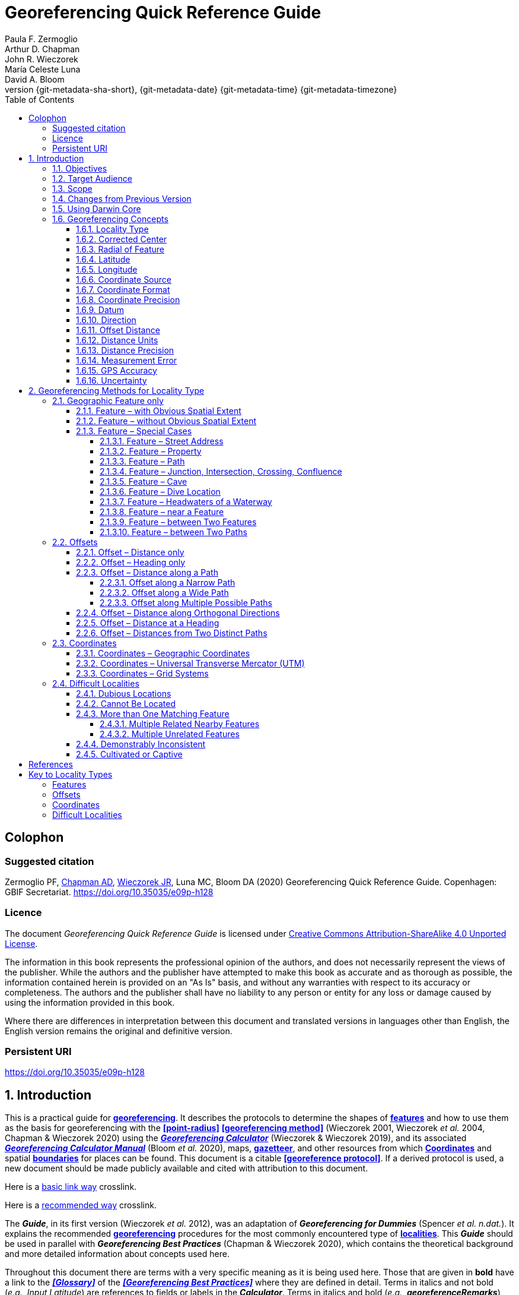= Georeferencing Quick Reference Guide
:authorcount: 5
:author_1: Paula F. Zermoglio
:author_2: Arthur D. Chapman
:author_3: John R. Wieczorek
:author_4: María Celeste Luna
:author_5: David A. Bloom
:toc: left
:toclevels: 4
:numbered:
:revnumber: {git-metadata-sha-short}
:revdate: {git-metadata-date} {git-metadata-time} {git-metadata-timezone}
//:title-logo-image: img/western-honey-bee.jpg
:icons: font
:pagenums:
:license: https://creativecommons.org/licenses/by/4.0/
:sectnumlevels: 4
// Set <<these-links>> to use the name rather than "Section 1.2"
:xrefstyle: basic

ifdef::backend-pdf[]
:xrefstyle: full
:section-refsig: §
endif::backend-pdf[]

:idprefix:
:idseparator: -

// Shorthand for links to the other two documents
:gbp: link:../../doc-georeferencing-best-practices/en/
:gcm: link:../../doc-georeferencing-calculator-manual/en/

// add cover image to img directory and update filename below
ifdef::backend-html5[]
//image::img/western-honey-bee.jpg[]
endif::backend-html5[]

:!sectnums:

== Colophon

[#citation]
=== Suggested citation
Zermoglio PF, https://orcid.org/0000-0003-1700-6962[Chapman AD], https://orcid.org/0000-0003-1144-0290[Wieczorek JR], Luna MC, Bloom DA (2020) Georeferencing Quick Reference Guide. Copenhagen: GBIF Secretariat. https://doi.org/10.35035/e09p-h128

=== Licence
The document _Georeferencing Quick Reference Guide_ is licensed under https://creativecommons.org/licenses/by-sa/4.0[Creative Commons Attribution-ShareAlike 4.0 Unported License].

The information in this book represents the professional opinion of the authors, and does not necessarily represent the views of the publisher. While the authors and the publisher have attempted to make this book as accurate and as thorough as possible, the information contained herein is provided on an "As Is" basis, and without any warranties with respect to its accuracy or completeness. The authors and the publisher shall have no liability to any person or entity for any loss or damage caused by using the information provided in this book.

Where there are differences in interpretation between this document and translated versions in languages other than English, the English version remains the original and definitive version.

=== Persistent URI
https://doi.org/10.35035/e09p-h128

:sectnums:

== Introduction

This is a practical guide for **<<georeference,georeferencing>>**. It describes the protocols to determine the shapes of **<<feature,features>>** and how to use them as the basis for georeferencing with the **<<point-radius>>** **<<georeferencing method>>** (Wieczorek 2001, Wieczorek _et al._ 2004, Chapman & Wieczorek 2020) using the http://georeferencing.org/georefcalculator/gc.html[*_Georeferencing Calculator_*] (Wieczorek & Wieczorek 2019), and its associated {gcm}[*_Georeferencing Calculator Manual_*] (Bloom _et al._ 2020), maps, **<<gazetteer,gazetteer>>**, and other resources from which **<<coordinates>>** and spatial **<<boundary,boundaries>>** for places can be found. This document is a citable **<<georeference protocol>>**. If a derived protocol is used, a new document should be made publicly available and cited with attribution to this document.

Here is a link:blocks.html#more-blocks[basic link way] crosslink.

Here is a <<blocks.en.adoc#more-blocks,recommended way>> crosslink.

The *_Guide_*, in its first version (Wieczorek _et al._ 2012), was an adaptation of *_Georeferencing for Dummies_* (Spencer _et al. n.dat._). It explains the recommended **<<georeference,georeferencing>>** procedures for the most commonly encountered type of **<<locality,localities>>**. This *_Guide_* should be used in parallel with *_Georeferencing Best Practices_* (Chapman & Wieczorek 2020), which contains the theoretical background and more detailed information about concepts used here.

Throughout this document there are terms with a very specific meaning as it is being used here. Those that are given in *bold* have a link to the *_<<Glossary>>_* of the *_<<Georeferencing Best Practices>>_* where they are defined in detail. Terms in italics and not bold (_e.g._, _Input Latitude_) are references to fields or labels in the *_Calculator_*. Terms in italics and bold (_e.g._, *_georeferenceRemarks_*) are names of terms in the *<<Darwin Core>>.*

At the end of this document is a **<<Georeference Quick Reference Guide Key to Locality Types>>**, which contains a quick summary of the **<<georeferencing protocol,protocols>>** for the most common **<<locality type,locality types>>**, described in detail in the sections of this guide.

=== Objectives

This document provides guidance on how to **<<georeference>>** using the **<<point-radius>>** **<<georeferencing method,method>>**. This *_Guide_* also provides the methods for determining the **<<boundary,boundaries>>** of **<<feature,features>>**, which form the basis of the **<<shape>>** **<<georeferencing method,method>>**.

=== Target Audience

This document is a practical guide for anyone who needs to **<<georeference>>** textual **<<locality>>** descriptions so that they can be used in spatial filtering or analysis in research, education, or the maintenance of biological collections data.

=== Scope

This document is one of three that cover recommended requirements and methods to **<<georeference>>** **<<location,locations>>**. It provides a practical how-to guide for putting the theory of the **<<point-radius>> <<georeferencing method>>** into practice.

The *_Guide_* relies on the *_<<Georeferencing Best Practices>>_* for background, definitions, and more detailed explanations of the theory behind the methods and calculations found here and in the *_Calculator_*.

The *_Georeferencing Calculator_* is a browser-based javascript application that aids in **<<georeference,georeferencing>>** descriptive **<<locality,localities>>**, making the calculations necessary to obtain **<<geographic coordinates>>** and **<<uncertainty,uncertainties>>** for **<<location,locations>>** using the **<<point-radius>>** **<<georeferencing method,method>>**.

These documents DO NOT provide guidance on georectifying images or **<<geocoding>>** street addresses – distinct operations that are sometimes called "georeferencing".

=== Changes from Previous Version

There have been a few changes in terminology since the previous edition of the *_Guide_*. These include:

* *extent* in the previous version has been changed to **<<radial>>**. **<<extent,Extent>>**, where retained, is used in a more traditional way to mean the entire space within a **<<location>>**.
* "named place" has been replaced with "**<<feature>>**".
* where the **<<geographic center>>** was recommended in the past, **<<corrected center>>** based on the **<<geographic radial>>** is now used. This is an important change because the **<<geographic center>>** did not necessarily yield the smallest **<<uncertainty>>** due to the **<<extent>>** of a **<<feature>>**; the **<<corrected center>>** and **<<geographic radial>>** does.

This version of the *_Guide_* includes graphical examples of each type of location and steps for how to **<<georeference>>** them.

=== Using Darwin Core

**<<georeference,Georeferences>>** using the methods in this *_Guide_* will be of greatest value if as much information as possible is captured about and during the **<<georeference,georeferencing>>** process. The **<<Darwin Core>>** Standard (TDWG 2018) defines all of the fields recommended for the capture of reproducible **<<georeference,georeferences>>**, as follows:

*<<Darwin Core>>* **<<georeference,georeferencing>>** terms:

http://rs.tdwg.org/dwc/terms/#dwc:decimalLatitude[*_decimalLatitude_*], http://rs.tdwg.org/dwc/terms/#dwc:decimalLongitude[*_decimalLongitude_*], http://rs.tdwg.org/dwc/terms/#dwc:geodeticDatum[*_geodeticDatum_*]:: the combination of these fields provide the reference for the center of the **<<point-radius>>** representation of the **<<georeference>>**.
http://rs.tdwg.org/dwc/terms/#dwc:coordinateUncertaintyInMeters[*_coordinateUncertaintyInMeters_*]::  The horizontal distance in meters from the given *_decimalLatitude_* and *_decimalLongitude_* that describes the **<<smallest enclosing circle>>** that contains the whole of the **<<location>>**. Leave the value empty if the **<<uncertainty>>** is unknown, cannot be estimated, or is not applicable (because there are no **<<coordinates>>**). Zero is not a valid value for this term. This term corresponds with the **<<geographic radial>>** of the final **<<georeference>>**.
http://rs.tdwg.org/dwc/terms/#dwc:georeferencedBy[*_georeferencedBy_*], http://rs.tdwg.org/dwc/terms/#dwc:georeferencedDate[*_georeferencedDate_*]:: the individual(s) who last modified the **<<georeference>>** and when. These correspond to the final authority on the **<<georeference>>** in its current state, regardless of who might have worked on previous versions of the **<<georeference>>**.
http://rs.tdwg.org/dwc/terms/#dwc:georeferenceProtocol[*_georeferenceProtocol_*]::  A description or reference to the methods used to determine the **<<shape>>** using the **<<shape>>** **<<georeferencing method>>**, or the **<<coordinates>>** and **<<uncertainty>>** using the **<<point-radius>>** **<<georeferencing method,method>>**. If the protocol in this *_Guide_* is used unaltered, then the *_georeferenceProtocol_* should be the citation for this document.
http://rs.tdwg.org/dwc/terms/#dwc:georeferenceSources[*_georeferenceSources_*]::  A list (concatenated and separated) of maps, **<<gazetteer,gazetteers>>**, or other resources used to **<<georeference>>** the **<<location>>**, described specifically enough to allow anyone in the future to use the same resources.

+
.{blank}
[caption=Examples]
====
"USGS 1:24000 Florence Montana Quad" +
"Terrametrics® 2008 Google Earth™" +
"Wieczorek C, J Wieczorek (2020) Georeferencing Calculator. Version yyyymmdd. Available: http://georeferencing.org/georefcalculator/gc.html. Accessed [yyyy-mm-dd]"
====

http://rs.tdwg.org/dwc/terms/#dwc:georeferenceVerificationStatus[*_georeferenceVerificationStatus_*]::  A categorical description of the extent to which the **georeference** has been verified to represent the best possible spatial description. Recommended best practice is to use a controlled vocabulary.

+
.{blank}
[caption=Examples]
====
"requires verification" +
"verified by collector" +
"verified by curator".
====

http://rs.tdwg.org/dwc/terms/#dwc:georeferenceRemarks[*_georeferenceRemarks_*]::  Notes or comments out of the ordinary about the **<<georeference>>**, explaining assumptions made in addition or opposition to those formalized in the method referred to in *_georeferenceProtocol_*.

+
.{blank}
[caption=Example]
====
"assumed distance by road (Hwy. 101)"
====

http://rs.tdwg.org/dwc/terms/#dwc:locationRemarks[*_locationRemarks_*]::  Notes or comments of interest about the **<<location>>** (not the **<<georeference>>** of the **<<location>>**, which go in *_georeferenceRemarks_*).

+
.{blank}
[caption=Example]
====
"Villa Epecuen was inundated in November 1985 and ceased to be inhabited until 2009"
====

For additional community discussion and recommendations, see the **<<Darwin Core>>** Project wiki (Wieczorek 2017), the https://github.com/tdwg/dwc-qa/wiki/Webinars[_Darwin Core Hour Webinars_] and {gbp}[*_<<Georeferencing Best Practices>>_*].

=== Georeferencing Concepts

One of the goals of **<<georeference,georeferencing>>** following best practices is to be sure that enough information is provided in the output so that the **<<georeference>>** is repeatable (see {gbp}#principles-of-best-practice[Principles of Best Practice] in *_Georeferencing Best Practices_*). To that end, this document provides a set of recipes for **<<georeference,georeferencing>>** various **<<locality type,locality types>>** using the *_Georeferencing Calculator_*. The *_Calculator_* allows you to make distinct kinds of calculations based on the **<<locality type>>** (<<Locality Type>>). When the **<<locality type>>** is chosen from the predefined list, the *_Calculator_* presents input boxes for all of the parameters needed for that type of calculation. Note that the **<<locality type>>** is for the most specific **<<locality clause,clause>>** in the **<<locality>>** description (see {gbp}#parsing-the-locality-description[Parsing the Locality Description] in *_Georeferencing Best Practices_*), but there may be information for other **<<locality clause,clauses>>** or other parts of the **<<location>>** record that help to constrain the **<<location>>** and come into play when a **<<feature>> <<boundary>>** is determined. Many *_Calculator_* parameters are used for more than one **<<locality type>>**. Rather than repeat the explanation for each **<<locality type>>**, they are collected here for common reference. Some **<<locality type,locality types>>** require specific parameters, for which the corresponding explanations are included in each subsection of <<Georeferencing Method for Locality Type>>. Refer to the {gcm}[*_Georeferencing Calculator Manual_*] (Bloom _et al._ 2020) for details about the *_Calculator_* not answered in this document.

==== Locality Type

The **<<locality type>>** refers to the pattern of the most specific part of a **<<locality>>** description to be **<<georeference,georeferenced>>** – the one that determines which calculation method to use. The *_Calculator_* has options to compute **<<georeference,georeferences>>** for six basic **<<locality type,locality types>>**:

* **<<coordinates,Coordinates>>** only.
* Geographic **<<feature>>** only.
* Distance only.
* Distance along a path.
* Distance along orthogonal **<<direction,directions>>**.
* Distance at a **<<heading>>**.

Selecting a **<<locality type,Locality Type>>** will configure the *_Calculator_* to show all of the parameters that need to be set to perform the **<<georeference>>** calculation. This *_Guide_* gives specific instructions for how to set the parameters for many different examples of each of the **<<locality type,Locality Types>>**.

==== Corrected Center

The **<<corrected center>>** is the point within a **<<location>>**, or on its  **<<boundary>>**, that minimizes the **<<geographic radial>>** (see <<Radial of Feature>>). This point is obtained by finding the **<<smallest enclosing circle>>** that contains the entire **<<feature>>**, and then taking the center of that circle (xref:img-corrected-center[xrefstyle="short"]A). If that center does not fall on or inside the **<<boundary,boundaries>>** of the **<<feature>>**, find the **<<smallest enclosing circle>>** that contains the entire **<<feature>>**, *but* has its center on the **<<boundary>>** of the **<<feature>>** (xref:img-corrected-center[xrefstyle="short"]B). Note that in the corrected case, the new circle, and hence the **<<radial>>**, will always be larger than the uncorrected one. In the *_Calculator_*, the **<<coordinates>>** corresponding to the **<<corrected center>>** are labelled as _Input Latitude_ and _Input Longitude_.


[#img-corrected-center]
.*A*: The *center* ⓐ of the **<<smallest enclosing circle>>** of a **<<feature>>** (polygon highlighted in light grey). Note that the center does not fall within the **<<boundary>>** of the **<<feature>>**. **B**: The **<<corrected center>>** ⓑ, which is on the **<<boundary>>** of the **<<feature>>**, and the corresponding **<<geographic radial>>** ⓒ.
image::img/corrected-center.png[width=597,align="center"]

==== Radial of Feature

A **<<feature>>** is a place in the **<<locality>>** description that has an **<<extent>>** and can be delimited by a  **<<boundary>>**. The **<<geographic radial>>** of the **<<feature>>** (shown as _Radial of Feature_ in the *_Calculator_*) is the distance from the **<<corrected center>>** of the **<<feature>>** to the furthest point on the **<<geographic boundary>>** of that **<<feature>>** (see xref:img-corrected-center[xrefstyle="short"] and <<Extent of a Location>> in *_<<Georeferencing Best Practices>>_*). Note that the radial was called "*extent*" in early versions of the *_Calculator_*.

NOTE: The final <<georeference>> will have a <<geographic radial>> distinct from the <<geographic radial>> of any of the <<feature,features>> in the <<locality>> description (because it will also encompass all sources of <<uncertainty>>), and this will be captured in the output from the Calculator in the *Uncertainty* field.

==== Latitude

Labelled as _Input Latitude_ in the *_Calculator_*. The **<<geographic coordinates,geographic coordinate>>** north or south of the equator (where **<<latitude>>** is 0) that represents the starting point for a **<<georeference>>** calculation and depends on the **<<locality type>>**.

**<<latitude,Latitudes>>** in **<<decimal degrees>>** north of the equator are positive by convention, while **<<latitudes>>** to the south are negative. The *_Calculator_* supports three degree-based **<<geographic coordinates,geographic coordinate>>** formats for **<<latitude>>** and **<<longitude>>**: **<<decimal degrees>>** (_e.g._, −41.0570673), degrees decimal minutes (_e.g._, 41° 3.424"), and **<<DMS,degrees minutes seconds>>** (_e.g._, 41° 3' 25.44" S).

==== Longitude

Labelled as _Input Longitude_ in the *_Calculator_*. The **<<geographic coordinates,geographic coordinate>>** east or west of the **<<prime meridian>>** (an arc between the north and south poles where **<<longitude>>** is 0) that represents the starting point for a **<<georeference>>** calculation and depends on the **<<locality type>>**.

**<<longitude,Longitudes>>** in **<<decimal degrees>>** east of the **<<prime meridian>>** are positive by convention, while **<<longitude,longitudes>>** to the west are negative. The *_Calculator_* supports three degree-based **<<geographic coordinates,geographic coordinate>>** formats for **<<latitude>>** and **<<longitude>>**: **<<decimal degrees>>** (−71.5246934), degrees decimal minutes (71° 31.482"), and **<<DMS,degrees minutes seconds>>** (71° 31' 28.90" W).

==== Coordinate Source

The _Coordinate Source_ is the type of resource (map type, **<<GPS>>**, **<<gazetteer>>**, **<<locality>>** description) from which the starting _Input Latitude_ and _Longitude_ were derived.

// TODO That > sign after Maps?
NOTE: More often than not, the original **<<coordinates>>** are used to find the general vicinity of the **<<location>>** on a map, after which the process of determining the **<<corrected center>>** provides the new **<<coordinates>>**. The **Coordinate Source** to use in the **Calculator** in this case is the map from which the **<<corrected center>>** was determined, not the original source used to determine the general vicinity on the map. For example, suppose the original **<<coordinates>>** came from a **<<gazetteer>>**, but the **<<boundary>>** and **<<corrected center>>** of the **<<feature>>** were determined from Google Maps™, the **Coordinate Source** would be "**Google Earth/Maps >2008**", not "**gazetteer**".

This term is related to, but *NOT* the same as, the **<<Darwin Core>>** term *_georeferenceSources_*, which requires the specific resources used rather than their type. Note that the **<<uncertainty,uncertainties>>** from the two sources _gazetteer_ and _locality description_ can not be anticipated universally, and therefore do not contribute to the global **<<uncertainty>>** in the calculations. If the **<<error>>** characteristics of these sources are known, they can be added in the _Measurement Error_ field before calculating. If the source _GPS_ is selected, the label for _Measurement Error_ will change to _GPS Accuracy_, which is where the **<<accuracy>>** of the **<<GPS>>** (see {gbp}#using-a-gps[Using a GPS] in *_Georeferencing Best Practices_*) at the time the **<<coordinates>>** were taken should be entered.

==== Coordinate Format

The _Coordinate Format_ in the *_Calculator_* defines the representation of the original **<<geographic coordinates>>** (**<<decimal degrees>>**, **<<DMS,degrees minutes seconds>>** degrees decimal minutes) of the **<<coordinates,coordinate>>** source.

NOTE: More often than not, the original **<<coordinates>>** are used to find the general vicinity of the **<<location>>** on a map, after which the process of determining the **<<corrected center>>** provides the new **<<coordinates>>**. The **Coordinate Format** to use in the **Calculator** in this case is the **<<coordinate format>>** on the map from which the **<<corrected center>>** was determined, not the <<coordinate format>> of the original source used to determine the general vicinity on the map. For example, suppose the original **<<coordinates>>** came from a **<<gazetteer>>** in <<DMS,degrees minutes seconds>>, but the **<<boundary>>** and **<<corrected center>>** of the **<<feature>>** were determined from Google Maps™, the **Coordinate Format** would be **decimal degrees**, not **degrees minutes seconds**.

This term is equivalent to the **<<Darwin Core>>** term *_verbatimCoordinateSystem_*. Selecting the original **<<coordinate format>>** allows the **<<coordinates>>** to be entered in their native format and forces the *_Calculator_* to present appropriate options for **<<coordinate precision>>**. Changing the **<<coordinate format>>** will automatically reset the **<<coordinate precision>>** value to _nearest degree_. Be sure to correct this for the actual **<<coordinate precision>>**. The *_Calculator_* stores **<<coordinates>>** in **<<decimal degrees>>** to seven decimal places. This is to preserve the correct **<<coordinates>>** in all formats regardless of how many **<<coordinates,coordinate>>** transformations are done.

==== Coordinate Precision

Labeled in the *_Calculator_* as _Precision_ in the first column of input parameters, this drop-down list is populated with levels of **<<precision>>** in keeping with the **<<coordinate format>>** chosen. For example, with a _Coordinate Format_ of _degrees minutes seconds_, an _Input Latitude_ of 35° 22' 24" N and an _Input Longitude_ of 105° 22’ 28" W, the _Coordinate Precision_ would be _nearest second_. A value of _exact_ is any level of **<<precision>>** higher than the otherwise highest **<<precision>>** given on a list. Sources of **<<coordinate precision>>** may include paper or digital maps, digital imagery, **<<GPS>>**, **<<gazetteer,gazetteers>>**, or **<<locality>>** descriptions.

NOTE: The **Coordinate Precision** to use in the **Calculator** is the **<<coordinate precision>>** of the map from which the **<<corrected center>>** was determined, not the **<<coordinate precision>>** of the original source used to determine the general vicinity on the map. For example, suppose the original **<<coordinates>>** came from a **<<gazetteer>>**, but the **<<boundary>>** and **<<corrected center>>** of the **<<feature>>** were determined from *_Google Maps_*, the **Coordinate Precision** would be determined by the number of digits of <<decimal degrees>> you captured from the **<<corrected center>>** on Google Maps™, not the **Coordinate Precision** of the **<<coordinates>>** from the original **<<gazetteer entry>>**. If you use all of the digits provided on Google Maps™, the **Coordinate Precision** would be **exact**.

NOTE: This term is similar to, but **NOT** the same as, the <<Darwin Core>> term coordinatePrecision, which applies to the output **<<coordinates>>**.

==== Datum

Defines the position of the origin and orientation of an **<<ellipsoid>>** upon which the **<<coordinates>>** are based for the given _Input Latitude_ and __Longitude__ (see {gbp}#coordinate-reference-system[Coordinate Reference System] in *_Georeferencing Best Practices_*).

NOTE: The **Datum** to use in the **Calculator** is the **<<datum>>** (or **<<ellipsoid>>**) of the map from which the **<<corrected center>>** was determined. For example, suppose the original **<<coordinates>>** came from a **<<gazetteer>>** with an unknown <<datum>>, but the **<<boundary>>** and **<<corrected center>>** of the **<<feature>>** were determined from Google Maps™, the **Datum** would be **WGS84**, not **datum not recorded**.

The term _Datum_ in the *_Calculator_* is equivalent to the **<<Darwin Core>>** term *_geodeticDatum_*. The *_Calculator_* includes **<<ellipsoid,ellipsoids>>** on the __Datum __drop-down list, as sometimes that is all that **<<coordinates,coordinate>>** source shows. The choice of **<<datum>>** in the *_Calculator_* has two important effects. The first is the contribution to **<<uncertainty>>** if the **<<datum>>** of the input **<<coordinates>>** is not known. If the **<<datum>>** and **<<ellipsoid>>** are not known, _datum not recorded_ must be selected. **<<uncertainty,Uncertainty>>** due to an unknown **<<datum>>** can be severe and varies geographically in a complex way with a worst-case contribution of 5359 m (see {gbp}#coordinate-reference-system[Coordinate Reference System] in *_<<Georeferencing Best Practices>>_*). The second important effect of the **<<datum>>** selection is to provide the characteristics of the **<<ellipsoid>>** model of the earth, on which the distance calculations depend.

==== Direction

The _Direction_ in the *_Calculator_* is the **<<heading>>** given in the **<<locality>>** description, either as a standard compass point (see https://en.wikipedia.org/wiki/Boxing_the_compass[_Boxing_the_compass_]) or as a number of degrees in the clockwise direction from north. True North is not the same as Magnetic North (see {gbp}#headings[Headings] in *_Georeferencing Best Practices_*). If a **<<heading>>** is known to be a magnetic **<<heading>>**, it will have to be converted into a true **<<heading>>** (see NOAA's https://www.ngdc.noaa.gov/geomag/calculators/magcalc.shtml[_Magnetic Field Calculator_]) before it can be used in the *_Georeferencing Calculator_*. If _degrees from N_ is selected, a text box will appear to the right of the selection, into which the degree **<<heading>>** should be entered.

NOTE: Some marine **locality** descriptions reference a direction (azimuth) toward a landmark rather than a **<<heading>>** from the current **location** (e.g., "327° to Nubble Lighthouse"). To make a **Distance** at a **<<heading>>** calculation for such a **<<locality>>** description, use the compass point 180 degrees from the one given in the **<<locality>>** description (147° in the example above) as the **Direction**.

==== Offset Distance

The _Offset Distance_ in the *_Calculator_* is the linear surface distance from a point of origin. **<<offset,Offsets>>** are used for the _Locality Types_ _Distance at a heading_ and _Distance only_. If the _Locality Type_ _Distance along orthogonal directions_ is selected, there are two distinct **<<offsets>>**:

North or South Offset Distance:: The distance to the north or south (set with the selection box to the right of the distance text box) of the _Input Latitude_.

East or West Offset Distance:: The distance to the east or west (set with the selection box to the right of the distance text box) of the _Input Longitude_.

==== Distance Units

The _Distance Units_ selection denotes the real world units used in the **<<locality>>** description. It is important to select the original units as given in the description. This is needed to incorporate the **<<uncertainty>>** from **<<distance precision>>** properly. If the **<<locality>>** description does not include distance units, use the distance units of the map from which measurements are derived.

.{blank}
====
* select _mi_ for "10 mi E (by air) Bakersfield"
* select _km_ for "3.2 km SE of Lisbon"
* select _km_ for measurements in Google Maps™ where the distance units are set to _km_.
====

==== Distance Precision

The _Distance Precision_, labeled in the *_Calculator_* as _Precision_ in the second column of input parameters, refers to the **<<precision>>** with which a distance was described in a **<<locality>>** (see {gbp}#uncertainty-related-to-offset-precision[Uncertainty Related to Offset Precision] in *_<<Georeferencing Best Practices>>_*). This drop-down list is populated based on the _Distance Units_ chosen and contains powers of ten and simple fractions to indicate the **<<precision>>** demonstrated in the verbatim original **<<offset>>**.

.{blank}
====
* select _1 mi_ for "6 mi NE of Davis"
* select _¼ km_ for "3.75 km W of Hamilton"
====

==== Measurement Error

The _Measurement Error_ accounts for **<<error>>** associated with the ability to distinguish one point from another using any measuring tool, such as rulers on paper maps or the measuring tools on Google Maps™ or Google Earth™. The units of measurement must be the same as those in the **<<locality>>** description as captured in _Distance Units_ (see <<Distance Units>>). The _Distance Converter_ at the bottom of the *_Calculator_* is provided to aid in changing a measurement to the **<<locality>>** description units. For example, a measurement error of 1 mm on a map of 1:24,000 scale would be 24 m.

==== GPS Accuracy

// TODO Enter a value... bad grammar.
When _GPS_ is selected from the _Coordinate Source_ drop-down list, the label for the _Measurement Error_ text box changes to _GPS Accuracy_. Enter a value that we recommend is at least twice the value given by the **<<GPS>>** at the time the **<<coordinates>>** were captured (see {gbp}#uncertainty-due-to-gps[Uncertainty due to GPS] in *_<<Georeferencing Best Practices>>_*). If _GPS Accuracy_ is not known, enter 100 m for standard hand-held **<<GPS>>** **<<coordinates>>** taken before 1 May 2000 when Selective Availability was discontinued. After that, use 30 m as a conservative default value.

==== Uncertainty

The _Uncertainty_ in the *_Calculator_* is the calculated result of the combination of all sources of **<<uncertainty>>** (**<<coordinate precision>>**, unknown **<<datum>>**, data source, **<<GPS>>** **<<accuracy>>**, measurement **<<error>>**, **<<feature>> <<extent>>**, distance **<<precision>>**, and **<<heading>>** **<<precision>>**) expressed as a linear distance – the **<<geographic radial>>** of the **<<georeference>>** and the **<<radial,radius>>** in the **<<point-radius>>** **<<georeferencing method,method>>** (Wieczorek _et al._ 2004). Along with the _Output Latitude_, _Output Longitude_, and _Datum_, the **<<radial,radius>>** defines a circle containing all of the possible places a **<<locality>>** description could mean. In the *_Calculator_* the _Uncertainty_ is given in meters.

== Georeferencing Methods for Locality Type

=== Geographic Feature only

.**Definition**
[NOTE]
====
The simplest **<<locality>>** descriptions consist of only a named place, or more generally, a **<<feature>>**, which is often listed in a standard **<<gazetteer>>** and can probably be located on a map of the appropriate scale.
====

Despite how they might be presented in a **<<gazetteer>>** or on a map, **<<feature,features>>** are not points; they are areas that have a spatial **<<extent>>**. Some **<<feature,features>>** can have an obvious spatial **<<extent>>**, while others may not. All variations of **<<feature,features>>** are treated in this *_Guide_* as one or the other of these two main categories. The basic methodology is to try to determine the **<<boundary,boundaries>>** of the **<<feature>>**, its **<<corrected center>>** and a measure of how specific the **<<feature>>** is (defined here by the **<<geographic radial>>**).

NOTE: **<<coordinates,Coordinates>>** from geographic indexes such as **<<gazetteer,gazetteers>>** often use reference points that are not necessarily in the center of the **feature**. For example, a river may be referenced by its mouth, and a town by its main post office, courthouse, or main plaza. It is best to use a visual reference to determine **<<boundary,boundaries>>, centers**, and **radials**. For this reason, it is a good idea to use the **<<gazetteer>> <<coordinates>>** to find the **<<feature>>** on a map, and then use the map to find the **<<boundary,boundaries>>**, **<<corrected center>>**, and <<geographic radial>> of the **<<feature>>**.

==== Feature – with Obvious Spatial Extent

The **<<locality>>** refers to a geographic **<<feature>>** with discernible spatial **<<extent>>**, _i.e._, the **<<boundary,boundaries>>** of the **<<feature>>** can be determined easily (xref:img-obvious-spatial-extent[xrefstyle="short"]).

.{blank}
[caption=Examples]
====
"Puerto Madryn" +
"Isla Tiburón" +
"Yosemite National Park" +
"Botany Bay"
====

*Locality Type:* _Geographic feature only_

*Step 1 – Determine the <<feature>> <<boundary,boundaries>>:* This step is to determine the **<<shape>>** that contains the **<<feature>>**. This is typically done by drawing a polygon around the **<<feature>>** (xref:img-obvious-spatial-extent[xrefstyle="short"]A), but some features may require more complex **<<geometry,geometries>>**, such as multiple polygons.

NOTE: Record the source (including date) used to determine the <<boundary,boundaries>> (see georeferenceSources).

*Step 2 – Determine the <<coordinates>>:* Use the **<<coordinates>>** of the **<<corrected center>>** of the **<<feature>>** ("*a*" in xref:img-obvious-spatial-extent[xrefstyle="short"]B) as the _Input Latitude_ and _Longitude_.

*Step 3 – Measure the <<geographic radial>>:* Measure the distance from the **<<corrected center>>** to the furthest point on the **<<boundary>>** of the **<<feature>>** ("*b*" in xref:img-obvious-spatial-extent[xrefstyle="short"]B) as the _Radial of Feature_.

*Step 4 – Calculate using the following additional parameters:* _Coordinate Source_, _Coordinate Format_, _Datum_, _Coordinate Precision_, _GPS Accuracy_/_Measurement Error_, and _Distance Units_ (see <<Georeferencing Concepts>>).

[#img-obvious-spatial-extent]
.*A* **<<boundary,Boundary>>** only, and *B* **<<boundary>>**, center ⓐ of the **<<smallest enclosing circle>>** and **<<geographic radial>>** ⓑ of a **<<feature>>** with obvious spatial **<<extent>>**. The center ⓐ falls within the **<<boundary,boundaries>>** and thus needs no correction.
image::img/obvious-spatial-extent.png[width=618,align="center"]

==== Feature – without Obvious Spatial Extent

The **<<locality>>** refers to a geographic **<<feature>>** that does not have an easily discernible spatial  **<<boundary>>**. Some **<<feature,features>>** may have undefined **<<boundary,boundaries>>** (_e.g._, mountains, unincorporated towns, etc.). Other **<<feature,features>>** may only have a label, with no apparent **<<boundary,boundaries>>** or size on a map because they are small or obscured on satellite imagery (_e.g._, spring, monument, etc.). Another possibility is a feature with only **<<coordinates>>** from a **<<gazetteer>>** and no discernible presence on a map.

.{blank}
[caption=Examples]
====
"Pampa Grande" as a region, "Mt Hypipamee" +
"Great Barrier Reef"
====

*Locality Type:* _Geographic feature only_

*Step 1 – Estimate the <<feature>> <<boundary,boundaries>>:* Determine the **<<boundary,boundaries>>** of the **<<feature>>** as well as possible using visible evidence for the **<<feature>>** on a map. Try to get into the mind of the person who recorded the **<<locality>>**. Imagine yourself there. What circumstances would influence which **<<feature>>** was recorded and what circumstances would have encouraged them to choose a different **<<feature>>**?

For towns without obvious borders one can use the presence of buildings near the **<<coordinates>>** given for the town to decide where the town ends (xref:img-without-obvious-spatial-extent[xrefstyle="short"]). In some cases there might not be such indicators and these will be more subjective. For this reason it is particularly important to document the rationale for the selection of the **<<locality>>** with unclear **<<boundary,boundaries>>**.

[#img-without-obvious-spatial-extent]
.**<<boundary,Boundary>>** (lighter dotted line), **<<corrected center>>** ⓐ and **<<geographic radial>>** ⓑ of a town based on the locations of buildings and a well-defined neighboring town border (denoted by the darker dotted line) on a map.
image::img/without-obvious-spatial-extent.png[width=378,align="center"]

Where there are no indicators for the  **<<boundary>>**, use the midpoint between the given **<<feature>>** and neighboring **<<feature,features>>** with similar type, size, or importance to make a rough **<<boundary>>**. Though this **<<boundary>>** may not represent the actual **<<feature>>** very well, it will represent the **<<uncertainty>>** of where the **<<locality>>** is, and that is the major goal of the **<<georeference>>**.

For small **<<feature,features>>**, where the only indicator on a map is a label and possibly a marker, or where there are only **<<coordinates>>** from a **<<gazetteer>>** (and no further indicators at those **<<coordinates>>** on a map), a good strategy would be to use a predefined default size based on the **<<feature>>** type (xref:img-without-obvious-spatial-extent-default-size[xrefstyle="short"], xref:table-default-geographic-radial[xrefstyle="short"]).

[#img-without-obvious-spatial-extent-default-size]
.The **<<boundary>>** for a spring determined from the position of its icon on a map ⓐ and a **<<geographic radial>>** ⓑ determined by a default size for the **<<feature>>** type.
image::img/without-obvious-spatial-extent-default-size.png[width=227,align="center"]

// NB was Table 2 in the source document, but there is no Table 1.

[#table-default-geographic-radial]
.List of **<<feature>>** types and the default **<<geographic radial>>** to use. If the **<<feature>>** type you are looking for isn't on the list, use one that is most like the **<<feature>>** type you seek and be sure to document your choice in *_georeferenceRemarks_*.
[%autowidth,frame=topbot,grid=rows,stripes=none,align="center"]
|===
h|Feature Type h|Default <<geographic radial>>
|spring, bore, tank, well, or waterhole |3 m
|small stream |3 m
|two-lane city streets, two-lane highways intersections |10 m
|four-lane highways intersections |20 m
|highway intersection, unknown type |15 m
|PLSS Township |6828 m
|PLSS Section |1138 m
|PLSS ¼ Section |570 m
|*Grid* (_e.g._, **UTM**), 1 m *precision* |1 m
|*Grid* (_e.g._, **UTM**), 10 m *precision* |7 m
|*Grid* (_e.g._, **UTM**), 100 m *precision* |71 m
|*Grid* (_e.g._, **UTM**), 1 km *precision* |707 m
|*Grid*, ¼ degree *precision* (at equator)† |39226 m
|===

† **<<grid,Grids>>** based on **<<geographic coordinates>>**, such as Quarter Degree Squares, are not square, nor are they constant. They vary in size and shape by **<<latitude>>**. See {gbp}#table-uncertainty[table] in {gbp}#uncertainty-related-to-coordinate-precision[Uncertainty Related to Coordinate Precision] in *_<<Georeferencing Best Practices>>_*.

The **<<boundary,boundaries>>** between mountains can be determined by using the terrain (valleys, saddles, and plains) that separate one mountain from others around it (xref:img-mountain-boundaries[xrefstyle="short"]).

Always use *_georeferenceRemarks_* to document the decisions made and the reasons for them as well as possible, including the neighboring **<<feature,features>>** used for reference.

[#img-mountain-boundaries]
.*A* Topographic contours of a group of nearby mountains. *B* Rough **<<boundary>>**, **<<corrected center>>** ⓐ and **<<geographic radial>>** ⓑ of a mountain determined by the surrounding valleys, saddles, and plains.
image::img/mountain-boundaries.png[width=574,align="center"]

*Step 2 – Determine the <<coordinates>>:* Once the estimated **<<boundary>>** has been determined, use the **<<coordinates>>** of the **<<corrected center>>** (xref:img-obvious-spatial-extent[xrefstyle="short"], xref:img-without-obvious-spatial-extent[xrefstyle="short"], and xref:img-mountain-boundaries[xrefstyle="short"]B) as the _Input Latitude_ and _Longitude_.

*Step 3 – Measure the <<geographic radial>>:* Once the rough **<<boundary>>** and the **<<coordinates>>** of the **<<corrected center>>** have been determined, find the **<<geographic radial>>** as the _Radial of Feature_ by measuring the distance from the **<<corrected center>>** to the furthest point on the estimated **<<boundary>>** of the **<<feature>>**.

*Step 4 – Calculate using the following additional parameters in the _Calculator_:* _Coordinate Source_, _Coordinate Format_, _Datum_, _Coordinate Precision_, _GPS Accuracy_/_Measurement Error_, _Distance Units_ (see <<Georeferencing Concepts>>).

==== Feature – Special Cases

The following are special cases of **<<feature,features>>** that might or might not have an obvious spatial **<<extent>>**, depending on the completeness of the information available.

===== Feature – Street Address

The **<<locality>>** is a street address – usually with a number, a street name, and an administrative **<<feature>>** name.

.{blank}
[caption=Examples]
====
"Av. Angel Gallardo 470, Buenos Aires, Argentina" +
"1 Orchard Lane, Berkeley, CA" +
"21054 Baldersleigh Road, Guyra, NSW" (indicates that the locality is 21.054 km from the beginning of Baldersleigh Road).
====

*Locality Type:* _Geographic feature only_

*Step 1 – Determine the <<feature>> <<boundary,boundaries>>:* Locate the address using a site such as Google Maps™, Mapquest™ or OpenStreetMap.

a. Address **<<boundary>>** evident – if the map shows the **<<extent>>** of the address clearly, determine the **<<boundary>>** exactly as you would for a **<<feature>>** with an Obvious Spatial Extent (xref:img-street-address[xrefstyle="short"]A); (see <<Feature – with Obvious Spatial Extent>>).

b. Address **<<boundary>>** not evident – if the exact address cannot be found, estimate the **<<boundary>>** as well as possible, such as the block that it must be on (xref:img-street-address[xrefstyle="short"]B), as for <<Feature – without Obvious Spatial Extent>>. Many addresses reflect a **<<grid>>** system of labeling addresses. For instance, addresses between 12th Street and 13th Street would lie between 1200 and 1300.

*Step 2 – Determine the <<coordinates>> and measure the <<geographic radial>>:* Once the **<<boundary>>** has been determined, use the same method to determine the **<<coordinates>>** and **<<geographic radial>>** as for <<Feature – with Obvious Spatial Extent>>, namely, measure the distance from the **<<coordinates>>** of the **<<corrected center>>** to the furthest point on the **<<boundary>>** of the **<<feature>>**.

*Step 3 – Calculate using the following additional parameters in the _Calculator_:* _Coordinate Source_, _Coordinate Format_, _Datum_, _Coordinate Precision_, _GPS Accuracy_/_Measurement Error_, _Distance Units_ (see <<Georeferencing Concepts>>).

[#img-street-address]
.**<<boundary,Boundary>>**, **<<corrected center>>** ⓐ and **<<geographic radial>>** ⓑ of a street address, *A* with obvious **<<boundary,boundaries>>**; *B* with no obvious **<<boundary,boundaries>>**, and where it is not possible to tell from the source map whether the **<<location>>** is on one side of the street or the other.
image::img/street-address.png[width=613,align="center"]

===== Feature – Property

The **<<locality>>** is a property – a ranch, rancho, station, farm, finca, grange, granja, estância, plantation, hacienda, fazenda, manor, holding, estate, spread, acreage, orchard, steading, parcel, terreno, etc.

.{blank}
[caption=Examples]
====
"Victoria River Station" +
"Mathae Ranch" +
"Estancia 9 de Julio"
====

*Locality Type:* _Geographic feature only_

*Step 1 – Determine the <<feature>> <<boundary,boundaries>>:* Locate the property using whatever sources you can. You may have to resort to a cadastral map.

a. Property **<<boundary,boundaries>>** evident – if the map shows the **<<extent>>** of the property, determine the **<<boundary>>** exactly as you would for <<Feature – with Obvious Spatial Extent>>).

b. Property **<<boundary,boundaries>>** not evident – if the full **<<extent>>** of the property cannot be found, it should still be possible to determine some part of it confidently, and the rest with less certainty. Delimit the outer, uncertain feature **<<boundary,boundaries>>** as usual by following <<Feature – without Obvious Spatial Extent>>. In addition, determine the **<<boundary,boundaries>>** of the part of the property that is obvious following <<Feature – with Obvious Spatial Extent>>.

*Step 2 – Determine the coordinates and geographic radial:*

a. Property **<<boundary,boundaries>>** evident – once the **<<boundary>> **is determined, determine the **<<coordinates>>** and **<<geographic radial>>** as for <<Feature – with Obvious Spatial Extent>>, namely, measure the distance from the **<<coordinates>>** of the **<<corrected center>>** to the furthest point on the **<<boundary>>** of the **<<feature>>** (xref:img-property-boundary[xrefstyle="short"]A).

b. Property **<<boundary,boundaries>>** not evident – once the outer **<<boundary,boundaries>>** are determined, use them to find **<<coordinates>>** as for <<Feature – with Obvious Spatial Extent>>, namely find the center of the **<<smallest enclosing circle>>** containing the outer, uncertain  **<<boundary>>**. If that center falls within the inner, confident  **<<boundary>>**, use it to determine the **<<geographic radial>>** by finding the distance from that point to the furthest point on the uncertain **<<boundary>>** (xref:img-property-boundary[xrefstyle="short"]B). If the center does not fall in or on the confident inner  **<<boundary>>**, let the **<<corrected center>>** be a point on the inner confident **<<boundary>>** that minimizes the **<<geographic radial>>** to the outer uncertain **<<boundary>>** (xref:img-property-boundary[xrefstyle="short"]C).

*Step 3 – Calculate using the following additional parameters in the _Calculator_:* _Coordinate Source_, _Coordinate Format_, _Datum_, _Coordinate Precision_, _GPS Accuracy_/_Measurement Error_, _Distance Units_ (see <<Georeferencing Concepts>>).

[#img-property-boundary]
.**<<boundary,Boundary>>**, **<<corrected center>>** ⓐ and **<<geographic radial>>** ⓑ of a property. *A* with obvious **<<boundary,boundaries>>**; *B* with an obvious inner **<<boundary>>** (dark shading) and a less obvious rough outer **<<boundary>>** (lighter shading), where the center of the outer **<<boundary>>** falls within the obvious inner  **<<boundary>>** ; *C:* with an obvious inner **<<boundary>>** (dark shading) and a rough outer **<<boundary>>** (lighter shading), where the center of the outer **<<boundary>>** ⓒ does not fall within the obvious inner  **<<boundary>>**.
image::img/property-boundary.png[width=615,align="center"]

===== Feature – Path

A **<<path>>** is a linear **<<feature,features>>** such as a road, trail, river, stream, contour line,  **<<boundary>>**, **<<transect>>**, track of an animal’s movements, tow, trawl, etc. The **<<locality>>** may also refer to part (or subdivision) of a bigger **<<path>>**.

NOTE: a path may cross over itself, such as the track of an animal’s movements.

.{blank}
[caption=Examples]
====
"Sacramento River" +
"Arroyo Urugua-í" +
"Hwy 1" +
"along 100 m contour line"
====

*Locality Type:* _Geographic feature only_

*Step 1 – Determine the <<feature>> <<boundary,boundaries>>:* As a linear **<<feature>>**, a **<<path>>** is often represented as a series of line segments (_i.e._, a polyline), with or without a buffer. When viewed on satellite imagery these **<<feature,features>>** (especially rivers) can be quite complex, so a constant buffer around the midline is not a good representation in these cases. When possible, determine the **<<boundary>>** as for any other **<<shape>>** using <<Feature – with Obvious Spatial Extent>>) (xref:img-paths[xrefstyle="short"]A). Otherwise, treat the **<<boundary>>** as a polyline (xref:img-paths[xrefstyle="short"]B) and determine the **<<corrected center>>** and **<<geographic radial>>** as explained below.

NOTE: <<path,Paths>> are susceptible to change over time, so it may be best to find a map source from the period during which the event occurred. The scale is important when looking at a path on a map, as smaller scale maps reduce the complexity shown, with corners cut off, and with loops (oxbows, billabongs), etc. often not shown.

*Contour Lines* — these are linear **<<feature,features>>** defined by **<<elevation>>** or **<<depth>>**. The horizontal width of the buffer around the contour line depends on the **<<uncertainty>>** in **<<elevation>>** due either to an elevational range, or due to the imprecision in the **<<elevation>>** recorded. For example, if the **<<elevation,elevational>>** range is given as 100-200 m, then the **<<boundary>>** of the **<<feature>>** defined by the contours would contain the horizontal area between the contours at 100 m and 200 m.

The determination of the **<<boundary>>** would be similar for an **<<elevation,elevational>>** buffer defined by the **<<uncertainty>>** in **<<elevation>>**. For example, if the **<<elevation>>** is given as 220 m, the elevational precision would be to the nearest 10 m and the **<<boundary>>** would be defined by the contours 210 m and 230 m.

NOTE: Buffers might require interpolation on a topographic map if they do not correspond with the printed contour lines (xref:img-paths[xrefstyle="short"]C).

These considerations apply equally to **<<depth>>** and **<<bathymetry>>** where contours are available, bearing in mind that some **<<bathymetry,bathymetric>>** contours are quite coarse.

*Step 2 – Determine the <<coordinates>> and <<geographic radial>>:* If the **<<boundary>>** can be determined, treat as for <<Feature – with Obvious Spatial Extent>>, namely, measure the distance from the **<<coordinates>>** of the **<<corrected center>>** to the furthest point on the **<<boundary>>** of the **<<feature>>** (xref:img-paths[xrefstyle="short"]A).

If the **<<feature>>** must be treated as a polyline, draw a straight line connecting the ends of the polyline and determine its midpoint. If the midpoint falls on the polyline, that will be the center (no need for correction), and the **<<geographic radial>>** will be the distance from that point to either of the endpoints of the polyline. If the midpoint does not fall on the polyline, move it to the point on the polyline that minimizes the distance to both endpoints. This is the **<<corrected center>>** and the distance to the endpoints is the **<<geographic radial>>** (xref:img-paths[xrefstyle="short"]B).

*Step 3 – Calculate using the following additional parameters in the _Calculator_:* _Coordinate Source_, _Coordinate Format_, _Datum_, _Coordinate Precision_, _GPS Accuracy_/_Measurement Error_, _Distance Units_ (see <<Georeferencing Concepts>>).

[#img-paths]
.**<<corrected center,Corrected center>>** ⓐ and **<<geographic radial>>** ⓑ for a **<<path>>**: *A* With **<<boundary>>** of the **<<path>>** as a **<<shape>>**; *B* With **<<path>>** as a polyline, showing the midpoint ⓒ between the ends of the **<<path>>**. *C* **<<boundary,Boundary>>**, center ⓒ, **<<corrected center>>** ⓐ and **<<geographic radial>>** ⓑ of bounded section of a contour line, in this case an isohypse of 220 m with an **<<elevation,elevational>>** **<<uncertainty>>** of 10 m.
image::img/paths.png[width=600,align="center"]

===== Feature – Junction, Intersection, Crossing, Confluence

The **<<locality>>** is the junction of two or more **<<path,paths>>** – roads, a road and a river, the mouth of a river (__i.e., __where it meets a larger water body), a road or river and an administrative **<<boundary>>** (_e.g_., of a park), a road and a contour line, etc.

.{blank}
[caption=Examples]
====
"junction of Coora Rd. and E Siparia Rd" +
"Where Dalby Road crosses Bunya Mountains National Park Boundary" +
"confluence of Rio Claro and Rio La Hondura"
====

*Locality Type:* _Geographic feature only_

*Step 1 – Determine the <<feature>> <<boundary,boundaries>>:* Determine the **<<boundary>>** of the junction using routes of highways, roads, and rivers from resources such as Google Maps™, Mapquest® or OpenStreetMap, road atlases, **<<GPS>>** navigators, and satellite or aerial images (xref:img-junction[xrefstyle="short"]A). Most modern spatial data can be used to determine the actual **<<boundary,boundaries>>**. If the only available representation of the junction shows the adjoining **<<path,paths>>** as lines, then the **<<boundary>>** must be determined as for <<Feature – without Obvious Spatial Extent>>.

For a confluence of two waterways, the **<<boundary>>** is a triangle that consists of the two segments at the same **<<elevation>>** reaching from where the waterways join to the opposite shores at the same **<<elevation>>**, plus the segment that joins those two points on the opposite shores (xref:img-junction[xrefstyle="short"]B).

*Step 2 – Determine the <<coordinates>> and <<geographic radial>>:* Once the **<<boundary>>** has been determined, use the same method to determine the **<<coordinates>>** and **<<geographic radial>>** as for <<Feature – with Obvious Spatial Extent>>, namely, measure the distance from the **<<coordinates>>** of the **<<corrected center>>** to the furthest point on the **<<boundary>>** of the **<<feature>>** (xref:img-junction[xrefstyle="short"]B).

*Step 3 – Calculate using the following additional parameters in the _Calculator_:* _Coordinate Source_, _Coordinate Format_, _Datum_, _Coordinate Precision_, _GPS Accuracy_/_Measurement Error_, _Distance Units_ (see <<Georeferencing Concepts>>).

[#img-junction]
.*A* Crossing of a road and a stream with details of  **<<boundary>>**, **<<corrected center>>** ⓐ (with no need for correction) and **<<geographic radial>>** ⓑ of the intersection. *B* **<<boundary,Boundary>>**, **<<corrected center>>** ⓐ and **<<geographic radial>>** ⓑ of a confluence of two rivers.
image::img/junction.png[width=627,align="center"]

===== Feature – Cave

The **<<locality>>** is a cave, an underground mine, etc. For details of how to record a **<<locality>>** within a cave, see {gbp}#caves[Caves] in *_<<Georeferencing Best Practices>>_*.

.{blank}
[caption=Examples]
====
"Giant Dome, Hall of Giants, Carlsbad Caverns" +
"Cueva de Las Brujas"
====

*Locality Type:* _Geographic feature only_

*Step 1 – Determine the <<feature>> **<<boundary,boundaries>>**:* Locate the cave and/or its main entrance.

a. Cave **<<extent>>** evident – if a map of all the interior of the cave with measurements and orientation to the surface is available, or if a position can be determined directly above the **<<location>>** inside the cave using the **<<ground zero>>** concept (see {gbp}#determining-location[Determining Location] in *_<<Georeferencing Best Practices>>_*), determine the **<<boundary>>** as if it is a <<Feature – with Obvious Spatial Extent>> (xref:img-caves[xrefstyle="short"]A).

b. Cave **<<extent>>** not evident – if the limits of the cave are not evident: a) use the nearest identifiable **<<feature>>** to determine the **<<extent>>** and **<<boundary>>** of the cave, as for <<Feature – without Obvious Spatial Extent>> (xref:img-caves[xrefstyle="short"]B); or b) determine the **<<coordinates>>** of the cave entrance and use any evidence of the size of the cave to circumscribe the **<<boundary>>** as a circle around the entrance with a **<<radial,radius>>** commensurate with its size (xref:img-caves[xrefstyle="short"]C). Document accordingly in *_georeferenceRemarks_*.

*Step 2 – Determine the <<coordinates>> and <<geographic radial>>:* Once the **<<boundary>>** has been determined, use the same method to determine the **<<coordinates>>** and **<<geographic radial>>** as for <<Feature – with Obvious Spatial Extent>>, namely, measure the distance from the **<<coordinates>>** of the **<<corrected center>>** to the furthest point on the **<<boundary>>** of the **<<feature>>**.

*Step 3 – Calculate using the following additional parameters in the _Calculator_:* _Coordinate Source_, _Coordinate Format_, _Datum_, _Coordinate Precision_, _GPS Accuracy_/_Measurement Error_, _Distance Units_ (see <<Georeferencing Concepts>>).

[#img-caves]
.**<<boundary,Boundary>>**, **<<corrected center>>** ⓐ and **<<geographic radial>>** ⓑ of a cave. *A* cave **<<extent>>** known and projected onto the surface. *B* cave **<<extent>>** not known, but inferred from other evidence. *C* cave **<<extent>>** not known, but maximum horizontal length known and measured from the entrance.
image::img/caves.png[width=617,align="center"]

===== Feature – Dive Location

The **<<locality>>** is a diving site (marine or freshwater). Commonly recorded using the **<<geographic coordinates>>** of the point on the surface where the diver entered the water (_i.e_., the **<<entry point>>**).

.{blank}
[caption=Example]
====
"Exploratory dive extending in a rough circle of 20 meters diameter between depths of 75 and 100 meters, beginning 100 meters south east of the entry point at a depth of 85 meters."
====

*Locality Type:* _Geographic feature only_

*Step 1 – Determine the <<feature>> <<boundary,boundaries>>:* Locate the **<<extent>>** of the dive as a 3D-shape, which should be projected perpendicularly onto the water surface. Determine the **<<boundary>>** of that projection in the horizontal plane (_i.e._, the **<<geographic boundary>>**) (xref:img-dive-location[xrefstyle="short"]).

a. Dive **<<extent>>** evident – underwater **<<location,locations>>** are often recorded as a distance, **<<direction>>** and water **<<depth>>** from the *<<entry point>>*. Below the surface there may be a "trajectory" with a three dimensional aspect that includes a horizontal component and a minimum and maximum water **<<depth>>**. Use these to circumscribe the **<<boundary>>** on the surface (see xref:img-dive-location[xrefstyle="short"]A and <<Three Dimensional Shapes>> in *_Georeferencing Best Practices_*).

b. Dive **<<extent>>** not evident – if the limits of the dive are not evident, there is no trajectory, and no distance or direction from the **<<entry point>>**, use a reasonable upper limit for the distance the diver might have been able to cover in a straight line from and back to the **<<entry point>>**. This could vary greatly depending on the diver, the depth reached, equipment used, etc. Use any evidence of the length of the dive to circumscribe the **<<boundary>>** as a circle around the **<<entry point>>** with a **<<radial,radius>>** commensurate with that length (xref:img-dive-location[xrefstyle="short"]B).

*Step 2 – Determine the <<coordinates>> and <<geographic radial>>:* Treat as for <<Feature – with Obvious Spatial Extent>>, namely, measure the distance from the **<<coordinates>>** of the **<<corrected center>>** to the furthest point on the **<<boundary>>** of the **<<feature>>**.

*Step 3 – Calculate using the following additional parameters in the _Calculator_:* _Coordinate Source_, _Coordinate Format_, _Datum_, _Coordinate Precision_, _GPS Accuracy_/_Measurement Error_, _Distance Units_ (see <<Georeferencing Concepts>>).

[#img-dive-location]
.**<<boundary,Boundary>>**, **<<corrected center>>** ⓐ and **<<geographic radial>>** ⓑ of a dive **<<location>>**. *A* side view of a dive with **<<extent>>** evident *B* top view of a dive **<<location>>** with evident **<<extent>>**, projected onto the surface. *C* top view of a dive **<<location>>** with **<<extent>>** not evident, but inferred from other evidence.
image::img/dive-location.png[width=621,align="center"]

===== Feature – Headwaters of a Waterway

The headwater of a waterway may or may not be well defined. For most sizable rivers a headwater is designated. If not, there is no universally agreed upon definition for a headwater. A reasonable interpretation might be the beginning of the most upstream first order stream that is a tributary of the named waterway. However, there is no guarantee that the author of the **<<locality>>** description used that definition. Therefore, we recommend the conservative solution that includes the watershed of all of the streams of lower order than the waterway mentioned.

.{blank}
[caption=Examples]
====
"headwaters of the Missouri River" +
"Cabecera Río Manso"
====

*Locality Type:* _Geographic feature only_

*Step 1 – Determine the <<feature>> <<boundary,boundaries>>:* When the position of a headwater is well known, the feature is just the spring, lake, marsh, or beginning of the stream as generally accepted and treat as <<Feature – with Obvious Spatial Extent>>. If the headwater issues from a stationary waterbody such as a spring or lake, the feature is a line segment or polyline across the area where the water flows out of the stationary waterbody. In the latter case, treat the **<<boundary>>** as for a **<<path>>** (see <<Feature – Path>>), albeit a short one, as it is transverse to the flow of the waterway (xref:img-headwater[xrefstyle="short"]).

If the headwater is not designated, use the set of all of the streams upstream of the waterway mentioned. Draw the least convex polygon containing the entire set of streams as the *boundary* (xref:img-watershed[xrefstyle="short"]).

*Step 2 – Determine the <<coordinates>> and <<geographic radial>>:* Once the **<<boundary>>** has been determined, treat as for <<Feature – with Obvious Spatial Extent>>, namely, measure the distance from the **<<coordinates>>** of the **<<corrected center>>** to the furthest point on the  **<<boundary>>**. The **<<corrected center>>** should be on a waterbody within the **<<boundary,boundaries>>**.

*Step 3 – Calculate using the following additional parameters in the _Calculator_:* _Coordinate Source_, _Coordinate Format_, _Datum_, _Coordinate Precision_, _GPS Accuracy_/_Measurement Error_, _Distance Units_ (see <<Georeferencing Concepts>>).

[#img-headwater]
.Overview of a headwater issuing from a stationary waterbody (in this case a lake). Detail of **<<corrected center>>** ⓐ and **<<geographic radial>>** ⓑ.
image::img/headwater.png[width=588,align="center"]

[#img-watershed]
.Overview of a watershed as the headwater of a river Ⓡ with detail showing the **<<boundary,boundaries>>** of the upstream tributaries of R, with center ⓒ, **<<corrected center>>** ⓐ and **<<geographic radial>>** ⓑ.
image::img/watershed.png[width=587,align="center"]

===== Feature – near a Feature

The **<<locality>>** is given with a proximity to a **<<feature>>**, usually written as "near", "in the vicinity of", or "adjacent to", without any particular **<<heading>>** or distance. "Off" of a locality, often seen in marine locations, is included here, but in this case there is at least one constraint imposed by the shore.

.{blank}
[caption=Examples]
====
"before Ceibas" +
"near Dina Huapi" +
"off Rottnest island" , "adjacent to the railway underpass on Smith Street"
====

*Locality Type:* _Geographic feature only_

*Step 1 – Determine the <<feature>> <<boundary,boundaries>>:* First determine the **<<boundary>>** of the **<<feature>>** itself based on the **<<feature>>** type, either as <<Feature – with Obvious Spatial Extent>>, or as <<Feature – without Obvious Spatial Extent>>. Then, to account for the proximity indicator, extend that **<<boundary>>** outward for a fixed distance in all directions (xref:img-near-a-feature[xrefstyle="short"]A). Call this the "extended **<<feature>>**". If the extension overlaps the extension of any other similar **<<feature>>**, modify the **<<boundary>>** in the shared space to be half the distance between the nearest **<<boundary,boundaries>>** between the two **<<feature,features>>** (xref:img-near-a-feature[xrefstyle="short"]B).

NOTE: Neighboring <<feature,features>> were not necessarily there at the time the <<locality>> was recorded, nor were they necessarily the same size. The <<feature>> of interest may have changed size in the time between the recording of the <<locality>> and the time when the map you use was made. These considerations add to the vagaries associated with this type of **<<locality>>** and underline the importance to never describe <<locality,localities>> in this way.

NOTE: The buffer distance for the extension is arbitrary – it is hard to defend any given value as a default. Make a judgement and imagine what the person who recorded the <<locality>> meant. Document the rationale and decisions made in georeferenceRemarks. Remember, one goal of a <<georeference>> is that it is repeatable.

*Step 2 – Determine the <<coordinates>> and <<geographic radial>>:* Once the **<<boundary>>** of the "extended" **<<feature>>** has been determined, treat as for <<Feature – with Obvious Spatial Extent>>, namely, measure the distance from the **<<coordinates>>** of the **<<corrected center>>** to the furthest point on the **<<boundary>>** of the extended **<<feature>>**.

*Step 3 – Calculate using the following additional parameters in the _Calculator_:* _Coordinate Source_, _Coordinate Format_, _Datum_, _Coordinate Precision_, _GPS Accuracy_/_Measurement Error_, _Distance Units_ (see <<Georeferencing Concepts>>).

[#img-near-a-feature]
.**<<boundary,Boundary>>**, **<<corrected center>>** ⓐ and **<<geographic radial>>** ⓑ of an interpretation of **<<locality type>>** _near a Feature_ with a **<<boundary>>** extended a fixed distance in all directions, in this case 10 km. *A* **<<boundary,Boundary>>** extended a fixed distance in all directions with no neighboring conflicts. *B* **<<boundary,Boundary>>** extended a fixed distance in all directions except in the area overlapping a similar **<<feature>>**, where it extends half the distance to the neighboring **<<feature>>**.
image::img/near-a-feature.png[width=486,align="center"]

===== Feature – between Two Features

The **<<locality>>** description uses the pattern "between A and B", where A and B are two distinct **<<feature,features>>**.

.{blank}
[caption=Examples]
====
"between Missoula and Florence, Montana" +
"Entre Pampa Blanca y Pampa Vieja, Jujuy" +
"between Point Reyes and Inverness"
====

*Locality Type:* _Geographic feature only_

*Step 1 – Determine the <<feature>> <<boundary,boundaries>>:* Determine the **<<boundary,boundaries>>** of each **<<feature>>** as <<Feature – with Obvious Spatial Extent>> or <<Feature – without Obvious Spatial Extent>> (xref:img-between-two-features[xrefstyle="short"]A).

*Step 2 – Determine the <<coordinates>> and <<geographic radial>>:* Once you have determined the **<<boundary,boundaries>>** of the two **<<feature,feature>>**, find their **<<corrected center,corrected centers>>**, as for <<Feature – with Obvious Spatial Extent>>. Use the midpoint between the **<<corrected center,corrected centers>>** of the two **<<feature,features>>** (xref:img-between-two-features[xrefstyle="short"]B) to determine the **<<coordinates>>** of the **<<location>>** between the **<<feature,features>>**. The **<<geographic radial>>** of the **<<location>>** between the two **<<feature,features>>** is half the distance between the **<<corrected center,corrected centers>>** of the **<<feature,features>>** (xref:img-between-two-features[xrefstyle="short"]B).

*Step 3 – Calculate using the following additional parameters in the _Calculator_:* _Coordinate Source_, _Coordinate Format_, _Datum_, _Coordinate Precision_, _Radial of Feature_, _GPS Accuracy_/_Measurement Error_, _Distance Units_ (see <<Georeferencing Concepts>>).

[#img-between-two-features]
.*A* **<<boundary,Boundary>>**, **<<corrected center>>** ⓐ and **<<geographic radial>>** ⓑ of two **<<feature,features>>**. *B* **<<coordinates,Coordinates>>** ⓒ and **<<geographic radial>>** ⓓ of the interpretation of _between Two Features_.
image::img/between-two-features.png[width=582,align="center"]

===== Feature – between Two Paths

The **<<locality>>** describes a **<<location>>** between two **<<path,paths>>** (two roads, two rivers, a road and a river, etc.).

.{blank}
[caption=Examples]
====
"between the Great Western Hwy and the railway line" +
"between Tanama R. and Clearwater Ck." +
"entre Av. Corrientes y Av. Córdoba" (_i.e._, two streets that don’t intersect).
====

*Locality Type:* _Geographic feature only_

*Step 1 – Determine the <<feature>> <<boundary,boundaries>>:* Create a **<<boundary>>** that includes the two **<<path,paths>>** and any other **<<boundary,boundaries>>** that terminate those **<<path,paths>>** (_e.g._, the border of a given administrative division) (xref:img-between-two-paths[xrefstyle="short"]A).

NOTE: <<path,Paths>> may cross each other one or more times, with the area between switching from one side of each **<<path>>** to the other, resulting in a **boundary** consisting of multiple polygons (xref:img-between-two-paths[xrefstyle="short"]B).

*Step 2 – Determine the <<coordinates>> and <<geographic radial>>:* Once the **<<boundary>>** has been determined, obtain the **<<coordinates>>** and the **<<geographic radial>>** as for <<Feature – with Obvious Spatial Extent>>, namely, measure the distance from the **<<coordinates>>** of the **<<corrected center>>** to the furthest point on the **<<boundary>>** of the **<<feature>>**.

*Step 3 – Calculate using the following additional parameters in the _Calculator_:* _Coordinate Source_, _Coordinate Format_, _Datum_, _Coordinate Precision_, _GPS Accuracy_/_Measurement Error_, _Distance Units_ (see <<Georeferencing Concepts>>).

[#img-between-two-paths]
.**<<boundary,Boundary>>**, **<<corrected center>>** ⓐ and **<<geographic radial>>** ⓑ for a **<<location>>** between two **<<path,paths>>** (light shaded area), that *A* do not cross; *B* cross each other multiple times, with location restricted by an administrative boundary (dashed line).
image::img/between-two-paths.png[width=564,align="center"]

=== Offsets

.**Definition**
[NOTE]
====
An **<<offset>>** is a displacement from a reference **<<location>>**. An **<<offset>>** is usually used in conjunction with **<<heading>>** to give a distance and direction from a **<<feature>>** (see <<Offsets>> and <<Uncertainty Related to Offset Precision>>, both in *_Georeferencing Best Practices_*). There are a variety of ways in which **<<offset,offsets>>** interact with **<<feature,features>>** and **<<heading,headings>>** in **<<locality>>** descriptions, each with its own methods of spatial interpretation.
====

In all cases, both for the **<<shape>>** **<<georeferencing method,method>>** and for the **<<point-radius>>** **<<georeferencing method,method>>** using the *_Georeferencing Calculator_*, the **<<boundary,boundaries>>** of the reference <<feature,**feature(s)>> **are needed. Thus, this section on **<<offset,Offsets>>** will repeatedly refer to **<<feature,features>>** as determined by the methods presented in the various sections of <<Geographic Feature only>>.

The **<<locality type,locality types>>** that involve **<<offset,offsets>>**, in addition to the tricky one we have already seen above (<<Feature – near a Feature>>, are:

* distance only (_e.g._, "5 mi from Bakersfield")
* *<<heading>>* only (_e.g._, "North of Bakersfield")
* distance along a **<<path>>** (_e.g._, "13 miles east (by road) from Bakersfield")
* distance along orthogonal **<<direction,directions>>** (_e.g._, "2 miles east and 3 miles north of Bakersfield")
* distance at a **<<heading>>** (_e.g._, "10 miles east (by air) from Bakersfield")
* distances from two distinct **<<path,paths>>** (_e.g._, "1.5 mile east of Louisiana State Highway 1026 and 2 miles south of U.S. Highway 190")

==== Offset – Distance only

**<<locality,Locality>>** consists of an **<<offset>>** from a **<<feature>>** without any direction specified.

.{blank}
[caption=Examples]
====
"5 km outside Calgary" +
"12 km de Purmamarca"
====

*Locality Type:* _Distance only_

*Step 1 – Determine the <<feature>> <<boundary,boundaries>>:* Determine the *boundary* of the feature as you would for <<Feature – near a Feature>>, except that the distance to use for the buffer is the distance given in the **<<locality>>** description, and there is no need to account for the proximity of other **<<feature,features>>**.

*Step 2 – Determine the <<coordinates>> and <<geographic radial>>:* Once the **boundary** has been determined, obtain the **coordinates** and the **<<geographic radial>>** as for <<Feature – with Obvious Spatial Extent>>, namely, measure the distance from the **<<coordinates>>** of the **<<corrected center>>** to the furthest point on the **<<boundary>>** of the **<<feature>>**.

*Offset Distance:* Set to 0. The distance has already been incorporated in the determination of the  **<<boundary>>**. Use the distance and units given in the locality description to **<<georeference>>** using the *_Calculator_*.

*Distance Precision:* Though the *_Offset Distance_* is set to zero, the _Distance Precision_ should still be set (see <<Distance Precision>>) to account for this source of **<<uncertainty>>**.

*Step 3 – Calculate using the following additional parameters in the _Calculator_:* _Coordinate source_, _Coordinate Format_, _Datum_, _Coordinate Precision_, _Measurement Error_ (see <<Georeferencing Concepts>>).

==== Offset – Heading only

The **<<locality>>** consists of a direction from a **<<feature>>** without any distance specified. Note that seldom is such information given alone; there is usually some supporting information. For example, the **<<locality>>** may have higher-level geographic information such as "East of Albuquerque, Bernalillo County, New Mexico". This provides a stopping point (the county border), and should allow you to **<<georeference>>** the **<<locality>>**. Alternatively, there might be another similar **<<feature>>** in the direction of the given **<<heading>>** that can constrain the **<<offset>>**.

.{blank}
[caption=Examples]
====
"N Palmetto" +
"W of Berkeley" +
"Saladillo E" +
"Al N de Saladillo"
====

*Locality Type:* _Geographic feature only_

*Step 1 – Determine the <<feature>> <<boundary,boundaries>>:* First determine the **<<boundary>>** of the given **<<feature>>** based on the **<<feature>>** type, either as for <<Feature – with Obvious Spatial Extent>>, or as for <<Feature – without Obvious Spatial Extent>>. Then, to account for the **<<offset>>** at a **<<heading>>**, extend that **<<boundary>>** outward in a cone defined by the **<<heading>>** **<<uncertainty>>** (see <<Offset Direction Only>> and <<Uncertainty Related to Heading>>, both in *_Georeferencing Best Practices_*) until reaching a constraining **<<boundary>>** imposed by other information in the **<<locality>>** record, or until reaching the proximity of another similar **<<feature>>**, whichever is nearer the original **<<feature>>** (xref:img-offset-heading[xrefstyle="short"]A). Call this the "extended **<<feature>>**". If the extension impinges on any similar extension of another similar **<<feature>>** in the cone of the specified **<<heading>>**, modify the **<<boundary>>** in the shared space to be half the distance between the nearest **<<boundary,boundaries>>** between the two **<<feature,features>>** (xref:img-offset-heading[xrefstyle="short"]B). For example, "N Palmetto" could mean "northern part of Palmetto" or "North of Palmetto". Since we have no way of knowing which was intended, we choose the latter interpretation, which is more inclusive and will entirely contain the less inclusive interpretation. Use the rules for **<<heading>>** **<<uncertainty>>** to determine the angle within which to find the nearest similar **<<feature>>**. For example, for "N Palmetto" look for a named place somewhere between NE and NW of Palmetto.

*Step 2 – Determine the <<coordinates>> and <<geographic radial>>:* Once you have determined the **<<boundary>>** of the "extended" **<<feature>>**, treat as for <<Feature – with Obvious Spatial Extent>>, namely, measure the distance from the **<<coordinates>>** of the **<<corrected center>>** to the furthest point on the **<<boundary>>** of the extended **<<feature>>**.

*Step 3 – Calculate using the following additional parameters in the _Calculator_:* _Coordinate Source_, _Coordinate Format_, _Datum_, _Coordinate Precision_, _GPS Accuracy_/_Measurement Error_, _Distance Units_ (see <<Georeferencing Concepts>>).

[#img-offset-heading]
.A **<<locality>>** "east of" a **<<feature>>**, but bounded on the east by an administrative border (dotted line). *A*: **<<boundary,Boundary>>** and **<<corrected center>>** ⓐ of the starting **<<feature>>**. The cone to the east forms part of the new boundary with **<<corrected center>>** (ⓒ, no need for correction) and **<<geographic radial>>** ⓓ. *B*: Similar to A, but with an intervening **<<feature>>** to the northeast before the border.
image::img/offset-heading.png[width=501,align="center"]

==== Offset – Distance along a Path

The **<<locality>>** consists of a reference **<<feature>>** to start from and a distance to travel along a **<<path>>** from there. Most of the time there will be just one **<<path>>** that matches the description and it will not be very wide compared to the reference **<<feature>>**, for example, a highway out of a town, or a stream out of a lake. In cases such as these, the **<<georeferencing method>>** is relatively simple (see <<Offset along a Narrow Path>>). If the **<<path>>** is wide enough that multiple possible routes could be taken along it, such as in a river, the method for dealing with it is a little more complicated (see <<Offset along a Wide Path>>). Sometimes there might be multiple distinct possible **<<path,paths>>** that match the **<<locality>>** description, such as two different roads in the same general direction out of a town and there is a third method to use to find the **<<georeference>>** (see <<Offset along Multiple Possible Paths>>). In all cases, the **<<georeference>>** will cover a segment of the **<<path>>** or possible **<<path,paths>>** that includes all the sources of **<<uncertainty>>**. Though there might be a **<<heading>>** mentioned in the **<<locality>>** description, it serves only to constrain which **<<path>>** or **<<path,paths>>** are possible, and does not contribute **<<uncertainty>>** due to **<<heading>>** **<<precision>>**.

NOTE: The more accumulated curvature there is in the <<path>>, the more important it is to measure carefully (and therefore use a map of appropriate scale or zoom), otherwise there will be an accumulated error in the position of the <<offset>>. The less detail there is in the map compared to the real <<path>>, the greater the overestimate of the actual distance from the starting point to the end point will be because the measurements will be "cutting corners" along the whole measured <<path>>.

===== Offset along a Narrow Path

.{blank}
[caption=Examples]
====
"Ruta Nacional 81, 8 km O de Ingeniero Guillermo Nicasio Juárez" +
"left bank of the Mississippi River, 16 mi downstream from St. Louis" +
"500m up Skeleton Gorge"
====

*Locality Type:* _Distance along path_

*Step 1 – Determine the <<feature>> <<boundary,boundaries>>:* Find the **<<boundary>>** of the intersection of the reference **<<feature>>** with the **<<path>>** as you would for <<Feature – Junction, Intersection, Crossing, Confluence>> (xref:img-offset-narrow-path[xrefstyle="short"]).

*Step 2 – Determine the starting <<feature>> <<coordinates>> and <<geographic radial>>:* Once the **<<boundary>>** of the starting **<<feature>>** has been determined, use the same method to determine the **<<corrected center>>** and **<<geographic radial>>** as for <<Feature – with Obvious Spatial Extent>>, namely, measure the distance from the **<<coordinates>>** of the **<<corrected center>>** to the furthest point on the **<<boundary>>** of the starting **<<feature>>** (xref:img-offset-narrow-path[xrefstyle="short"]B). Enter the length of the **<<geographic radial>>** in _Radial of Feature_ in the *_Calculator_*.

*Step 3 – Enter the _Input Latitude_ and _Longitude_:* Enter the **<<coordinates>>** of the **<<offset>>** position, which can be determined by measuring the length along the midline of the **<<path>>** from the **<<corrected center>>** of the starting **<<feature>>** to the distance given in the **<<locality>>** description. See the notes on map scale and accumulated **<<error>>** in <<Offset – Distance along a Path>>.

*Step 4 – Calculate using the following additional parameters in the _Calculator_:* _Coordinate Source_, _Coordinate Format_, _Datum_, _Coordinate Precision_, _Measurement Error_, _Distance Units_, _Distance Precision_ (see <<Georeferencing Concepts>>).

[#img-offset-narrow-path]
.A **<<locality>>** of the type **<<offset,Offset>>** along a **<<path>>** where the <<path>> is narrow, specifically, along a road "east of" a **<<feature>>**. *A*: Inset showing the  **<<boundary>>**, **<<corrected center>>** ⓐ, and **<<geographic radial>>** ⓑ of the intersection of the **<<path>>** and the starting **<<feature>>**. *B*: The **<<corrected center>>** ⓐ and the **<<offset>>** ⓓ measured along the road.
image::img/offset-narrow-path.png[width=584,align="center"]

===== Offset along a Wide Path

.{blank}
[caption=Example]
====
"Mississippi River, 16 mi downstream from St. Louis"
====

*Locality Type:* _Distance along path_

*Step 1 – Determine the starting <<feature>> <<boundary,boundaries>>:* Find the center of the intersection of the reference **<<feature>>** with the **<<path>>** as you would for <<Feature – Junction, Intersection, Crossing, Confluence>> (xref:img-offset-wide-path[xrefstyle="short"]A).

*Step 2 – Determine the starting <<feature>> <<coordinates>> and <<geographic radial>>:* Once the **<<boundary>>** of the starting **<<feature>>** has been determined, use the same method to determine the **<<corrected center>>** and **<<geographic radial>>** as for <<Feature – with Obvious Spatial Extent>>, namely, measure the distance from the **<<coordinates>>** of the **<<corrected center>>** to the furthest point on the **<<boundary>>** of the starting **<<feature>>** (xref:img-offset-wide-path[xrefstyle="short"]A).

*Step 3 – <<coordinates,Coordinates>> at the <<offset>> distance:* Determine the **<<coordinates>>** of the **<<offset>>** position by measuring the length along the midline of the **<<path>>** from the **<<corrected center>>** of the starting **<<feature>>** (from *Step 2*) to the distance given in the **<<locality>>** description. In a river, follow the talweg (deepest channel) if it is evident.

*Step 4 – Calculate preliminary <<uncertainty,uncertainties>>:* Calculate a preliminary **<<uncertainty>>** by entering the **<<geographic radial>>** from Step 1 into the _Radial of feature_ in the *_Calculator_* and fill in the rest of the parameters for the _Distance along path_ **<<locality type>>**.

*Additional parameters for Step 4:* _Coordinate Source_, _Coordinate Format_, _Datum_, _Coordinate Precision_, _Measurement Error_, _Distance Units_, _Distance Precision_ (see <<Georeferencing Concepts>>).

*Step 5 – Final <<path>> <<boundary>>:* Measure in both directions along the midline of the **<<path>>** from the **<<coordinates>>** determined in *Step 3* to a distance equal to the **<<uncertainty>>** determined in *Step 4*. From each of these points, make a transverse segment across the **<<path>>** at that **<<elevation>>**. These segments form the two ends of the **<<boundary>>** of the **<<path>>**, and the edges of the **<<path>>** between these two segments complete the **<<boundary>>** (xref:img-offset-wide-path[xrefstyle="short"]).

*Step 6 – **<<path,Path>>** **<<boundary>>** <<corrected center>> and <<geographic radial>>:* Once you have determined the **<<boundary>>** of the **<<path>>** segment from *Step 5*, treat as for <<Feature – with Obvious Spatial Extent>>, namely, find the **<<corrected center>>** and measure the distance from there to the furthest point on the **<<boundary>>** of the **<<path>>** segment. Use the **<<coordinates>>** of the **<<corrected center>>** of the **<<path>>** segment for the resulting _Latitude_ and _Longitude_ and use the length of the **<<geographic radial>>** of the final **<<path>>** segment as the final _Uncertainty_. No further calculation has to be made.

[#img-offset-wide-path]
.Determination of the input **<<coordinates>>** and **<<geographic radial>>** for a **<<locality>>** of the type _Offset along path_ where the **<<path>>** is wide, in this case a river. *A* **<<boundary,Boundary>>**, **<<corrected center>>** (a₁) and **<<geographic radial>>** (b₁) for the starting **<<feature>>** along one edge of a river. *B*. **<<boundary,Boundary>>**, **<<corrected center>>** (a₂, uncorrected because it already presents one of the viable **<<path,paths>>** down the river) and **<<geographic radial>>** (b₂) for the section of the river at a distance X downstream of the **<<corrected center>>** (a₁) of the starting **<<feature>>**, plus or minus the **<<uncertainty,uncertainties>>** determined for the _Distance along path_ **<<locality type>>** (u).
image::img/offset-wide-path.png[width=593,align="center"]

===== Offset along Multiple Possible Paths

.{blank}
[caption=Examples]
====
"15km al O de Rosario por ruta" +
“5 km up Cox River from the coast, Limmen NP, NT, Australia” (Cox River is a delta with several arms).
====

*Locality Type:* As the **<<locality type,locality types>>** of the possible **<<path,paths>>**.

*Step 1 – Determine the starting <<feature>> <<boundary,boundaries>>:* Find the center of the intersection of the reference **<<feature>>** with each **<<path>>** as you would for <<Feature – Junction, Intersection, Crossing, Confluence>> (xref:img-offset-multiple-paths[xrefstyle="short"]A).

*Step 2 – Determine the <<boundary,boundaries>> for distinct **<<path,paths>>**:* For each of the distinct possible **<<path,paths>>**, determine the final **<<boundary,boundaries>>** of the **<<path>>** segment as <<Offset along a Narrow Path>> or <<Offset along a Wide Path>>, as appropriate (xref:img-offset-multiple-paths[xrefstyle="short"]B).

*Step 3 – Determine the final <<coordinates>> and <<geographic radial>>*: Treat the set of **<<boundary,boundaries>>** from Step 2 as parts of the same **<<feature>>**. Find the **<<corrected center>>** and **<<geographic radial>>** for this **<<feature>>** (xref:img-offset-multiple-paths[xrefstyle="short"]B). Use the **<<coordinates>>** of the **<<corrected center>>** of the **<<path>>** segment for the resulting__Input Latitude__ and _Longitude_ and use the length of the **<<geographic radial>>** of the final **<<path>>** segment as the final **<<uncertainty>>**. No further calculation is necessary.

[#img-offset-multiple-paths]
.Determination of the input **<<coordinates>>** and **<<geographic radial>>** for a _Locality Type Offset along path_ where there are multiple possible **<<path,paths>>** matching the **<<locality>>** description, in this case two roads out of a town. *A*: Inset showing the **<<boundary,boundaries>>**, **<<corrected center,corrected centers>>** (a₁ and a₂), and **<<geographic radial,geographic radials>>** (b₂ and b₂) of the intersections of the **<<path,paths>>** and the starting **<<feature>>**. *B*. **<<boundary,Boundary>>**, **<<corrected center>>** (a₃) and **<<geographic radial>>** (b₃) for the combination of the two road sections, each defined by **<<offset,offsets>>** at a distance X along the respective **<<path,paths>>** from their respective **<<corrected center,corrected centers>>** in the starting **<<feature>>**, plus or minus the **<<uncertainty,uncertainties>>** determined for the _Distance along a Path_ **<<locality type>>** (u).
image::img/offset-multiple-paths.jpg[width=606,align="center"]

==== Offset – Distance along Orthogonal Directions

**<<locality,Locality>>** consists of a linear distance in each of two orthogonal **<<direction,directions>>** from a **<<feature>>**. For more information and details see {gbp}#offset-along-orthogonal-directions[Offset along Orthogonal Directions] in *_<<Georeferencing Best Practices>>_*.

NOTE: Where <<locality,localities>> have two orthogonal measurements in them, it should always be assumed that the measurements are "by air" unless there is a reference that indicates otherwise.

.{blank}
[caption=Examples]
====
"6 km N and 4 km W of Welna" +
"2 mi E and 1.5 mi N of Kandy" +
"2 miles north, 1 mile east of Boulder Falls, Boulder County, Colorado"
====

*Locality Type:* _Distance along orthogonal directions_

*Step 1 – Determine the starting <<feature>> <<boundary,boundaries>>:* Determine the **<<boundary>>** of the **<<feature>>** based on whatever the **<<feature>>** type is, either as for <<Feature – with Obvious Spatial Extent>>, or as for <<Feature – without Obvious Spatial Extent>>.

*Step 2 – Determine the starting <<feature>> <<coordinates>> and <<geographic radial>>:* Once the **<<boundary>>** of the starting **<<feature>>** has been determined, use the same method to determine the **<<corrected center>>** and **<<geographic radial>>** as for <<Feature – with Obvious Spatial Extent>>, namely, measure the distance from the **<<coordinates>>** of the **<<corrected center>>** to the furthest point on the **<<boundary>>** of the starting **<<feature>>** (xref:img-offset-orthogonal-direction[xrefstyle="short"]).

*Step 3 – Calculate using the following additional parameters in the _Calculator_:* _Coordinate Source,_ _Coordinate Format_, _Datum_, _Coordinate Precision_, _North or South Offset Distance, East or West Offset Distance_, _GPS Accuracy_/_Measurement Error_, _Distance Units_, _Distance Precision_ (see <<Georeferencing Concepts>>).

[#img-offset-orthogonal-direction]
.Example of **<<offset,offsets>>** (ⓧ, and ⓨ) in orthogonal **<<direction,directions>>** (from the **<<corrected center>>** ⓐ of a **<<feature>>** with **<<radial>>** ⓑ. By convention the **<<heading,headings>>** are exactly in the specified directions and contribute no **<<uncertainty>>** due to direction **<<precision>>**.
image::img/offset-orthogonal-direction.jpg[width=392,align="center"]

==== Offset – Distance at a Heading

**<<locality,Locality>>** consists of a distance in a given **<<direction>>** from a single **<<feature>>**. Such **<<locality,localities>>** sometimes contain an explicit indicator of how the distance was measured, (_e.g._, "by air", "air miles W of", "due N of", "as the crow flies", "by road", "downstream from", etc.). Without such an indicator the interpretation is a matter of judgment, which should be documented in *_georeferenceRemarks_*.

NOTE: Since an <<offset>> at a <<heading>> "by air" will usually encompass the alternative by a <<path>> anyway, this is the recommended <<locality type>> to use if there is no indication to the contrary. You can increase the maximum <<uncertainty>> to encompass the other option. This recommendation applies if you don’t have a compelling reason to use <<Offset – Distance along a Path>>).

NOTE: The addition of an adverbial modifier to the distance part of a locality description (e.g., "about 25 km WNW Campinas"), while an honest observation, should not affect the determination of the **<<geographic coordinates>>** or the overall **<<uncertainty>>**.

.{blank}
[caption=Examples]
====
"50 miles W of Las Vegas" +
"10.2 km E de Amamá" +
"16 mi downstream from St Louis on the Mississippi River" +
"about 25 km WNW of Campinas" +
"10 mi E (by air) Yerevan"
====

*Locality Type:* _Distance at a heading_

*Step 1 – Determine the starting <<feature>> <<boundary,boundaries>>:* Determine the **<<boundary>>** of the **<<feature>>** based on whatever the **<<feature>>** type is, either as for <<Feature – with Obvious Spatial Extent>>, or as for <<Feature – without Obvious Spatial Extent>>.

*Step 2 – Determine the starting <<feature>> <<coordinates>> and <<geographic radial>>:* Once the **<<boundary>>** has been determined, obtain the **<<coordinates>>** and the **<<geographic radial>>** as for <<Feature – with Obvious Spatial Extent>>, namely, measure the distance from the **<<coordinates>>** of the **<<corrected center>>** to the furthest point on the **<<boundary>>** of the **<<feature>>**.

*Step 3 – Calculate using the following additional parameters in the _Calculator_:* _Coordinate Source,_ _Coordinate Format_, _Datum_, _Coordinate Precision_, _Direction_, _Offset Distance_, _GPS Accuracy_/_Measurement Error_, _Distance Units_, _Distance Precision_ (see <<Georeferencing Concepts>>).

==== Offset – Distances from Two Distinct Paths

**<<locality,Locality>>** consists of orthogonal **<<offset>>** distances, one from each of two distinct **<<path,paths>>**.

.{blank}
[caption=Example]
====
"1.5 mi E LA Hwy. 1026 and 2 mi S U.S. 190"
====

*Locality Type:* _Distance along path_

Although this is not technically a distance along a **<<path>>**, the choice of this **<<locality type>>** in the *_Calculator_* will allow all of the relevant parameters to be entered.

*Step 1 – Determine the <<feature>> <<boundary,boundaries>>:* Determine the **<<boundary,boundaries>>** of the area matching the **<<locality>>** description by creating a copy of the **<<path,paths>>**, each **<<offset>>** by the distance and **<<direction>>** given. The overlap of these two copies defines the **<<extent>>** of the place described. Draw the **<<boundary>>** around the overlapping area.

*Step 2 – Determine the <<coordinates>> and <<geographic radial>>:* Once the **<<boundary>>** has been determined, obtain the **<<coordinates>>** and the **<<geographic radial>>** as for <<Feature – with Obvious Spatial Extent>>, namely, measure the distance from the **<<coordinates>>** of the **<<corrected center>>** to the furthest point on the **<<boundary>>** of the **<<feature>>**.

*Step 3 – Calculate using the following additional parameters in the _Calculator_:* _Coordinate Source_, _Coordinate Format_, _Datum_, _Coordinate Precision_, _Radial of Feature_, _Measurement Error_, _Distance Units_, _Distance Precision_ (see <<Georeferencing Concepts>>).

=== Coordinates

.**Definition**
[NOTE]
====
The **<<locality>>** consists of a point represented by **<<coordinates>>**, which may be in the form of **<<geographic coordinates>>** (**<<latitude>>** and **<<longitude>>**), **<<UTM,Universal Transverse Mercator (UTM)>>**, Quarter Degree Squares (QDS), metric **<<grid,grids>>**, map sheets, or any number of other Cartesian reference systems
====

==== Coordinates – Geographic Coordinates

The **<<locality>>** consists of a point represented by **<<latitude>>** and <<longitude>> <<coordinates>> **in one of various <<coordinate formats>>:**

* **<<DMS,degrees, minutes and seconds>>** (DMS).
* degrees and decimal minutes (DDM).
* **<<decimal degrees>>** (DD).

Records should also contain a hemisphere indicator ('E' or 'W' and 'N' or 'S' for DMS and DDM formats; '−' for west or south in DD format). For maritime **<<location,locations>>**, the **<<coordinates>>** must come from a **<<GPS (receiver),GPS receiver>>** or a map. If there is no information that would suggest a particular _Coordinate Source_, use a map of 1:150000 scale, as this is a realistic conservative selection.

.{blank}
[caption=Examples]
====
"36º 31' 21.4" N; 114º 09' 50.6" W" (DMS) +
"36º 31.4566’N; 114º 09.8433’W" (DDM) +
"−36.524276; −114.164055" (DD using minus signs to indicate southern and western hemispheres).
====

*Locality Type:* _Coordinates only_

*Step 1 – Enter the <<coordinates>>:* Enter the **<<coordinates>>** in the format they were captured from the **<<GPS>>** or from the verbatim **<<locality>>** (**<<decimal degrees>>**, degrees decimal minutes, or **<<DMS,degrees, minutes, seconds>>**) with all of the given digits of **<<precision>>**.

NOTE: The *_Calculator_* calculates and preserves seven digits of <<precision>> in **<<decimal degrees>>** so that any transformation between **coordinate formats** is reversible without introducing rounding errors.

*Step 2 – Calculate using the following additional parameters in the _Calculator_:* _Coordinate Source_, _Datum_, _Coordinate Precision_, _GPS Accuracy_, _Distance Units_ (see <<Georeferencing Concepts>>).

==== Coordinates – Universal Transverse Mercator (UTM)

The **<<locality>>** consists of a point represented by **<<coordinates,coordinate>>** information in the form of **<<UTM,Universal Transverse Mercator (UTM)>>** or a related **<<coordinate system>>**. For **<<UTM>>** or equivalent **<<coordinates>>**, a Zone should ALWAYS be included to make sure that the **<<longitude>>** is not ambiguous. Zones are often not reported where a region (_e.g.,_ Tasmania) falls completely within one **<<UTM>>** zone. Be aware that **<<UTM>>** zones are valid only between 84°N and 80°S. For details on dealing with **<<UTM>>** **<<coordinates,Coordinates>>** see {gbp}#universal-transverse-mercator-utm-coordinates[Universal Transverse Mercator (UTM) Coordinates] in *_<<Georeferencing Best Practices>>_*.

NOTE: There are many national and local **<<grids>>** derived from <<UTM>> and work in the same way, such as the Australian Map Grid (AMG).

.{blank}
[caption=Examples]
====
"N 4291492 E 456156","N4291 E456" +
"UTM N 4291492; E 456156" (Note: no zone cited), "AMG Zone 56, x: 301545 y: 7011991" +
"30T 699582 m east 5709431 m north" +
"56: 301545.2; 7011991.4"
====

*Locality Type:* _Geographic feature only_

Although this is not technically a **<<feature>>**, the _Geographic feature only_ **<<locality type>>** in the *_Calculator_* includes all of the relevant parameters.

*Step 1 – Convert the <<coordinates>>:* The **<<UTM>> <<coordinates>>** must be converted to **<<decimal degrees>>** using a **<<UTM>>** to **<<latitude,Latitude>>**/**<<longitude,Longitude>>** conversion tool. If the Zone is not given with the **<<UTM>> <<coordinates>>**, try to determine it using http://www.dmap.co.uk/utmworld.htm[_UTM Grid Zones of the World_] (Morton 2006) and any additional geographic information in the **<<locality>>** or geography fields combined with a **<<UTM>>** zone map. Use all of the digits of **<<precision>>** from the conversion in the __Input Latitude__ and _Longitude_. Choose the *Coordinate Source:* _locality description_

NOTE: <<UTM>> <<coordinates>> are sometimes truncated to fewer than 7 digits in the <<northing>> and 6 digits in the <<easting>>, signifying a less <<precision,precise>> <<location>>. To make a <<coordinates,coordinate>> conversion, add zeros to the right of each **<<coordinate>>** to make 7 digits overall in the <<northing>> and 6 digits in the <<easting>>.

*Step 2 – Determine <<geographic radial>>:* If the <<UTM>> **<<coordinates>>** have 7 digits in the **<<northing>>** and 6 digits in the **<<easting>>**, the **<<geographic radial>>** is 0.707 m (because the **<<coordinates>>** distinguish to the nearest meter and the **<<geographic radial>>** is half the diagonal of the 1 m by 1 m **<<grid>>** cell). For **<<UTM>>** **<<coordinates>>** with fewer digits of **<<precision>>** see xref:table-default-geographic-radial[xrefstyle="short"]. This **<<radial>>** covers the **<<uncertainty>>** from the **<<UTM>> <<coordinate precision>>**. The _Coordinate Precision_ in the *_Calculator_* for this case is the **<<coordinate precision>>** of the _Input Latitude_ and _Longitude_, which depends on how many digits of **<<decimal degrees>>** are copied from the converted **<<latitude>>** and **<<longitude>>** (xref:table-default-geographic-radial[xrefstyle="short"]).

*Step 3 – Calculate using the following additional parameters in the _Calculator_:* Coordinate Format, Datum, Coordinate Precision, GPS Accuracy/Measurement Error, and Distance Units (see <<Georeferencing Concepts>>).

==== Coordinates – Grid Systems

**<<locality,Locality>>** is a **<<grid>>** reference (see {gbp}#grids[Grids] in *_Georeferencing Best Practices_*), such as the 100 m square grids extensively used in Europe, Quarter Degree Square Grids (QDS) as used in South Africa, and the Public Land Survey System (PLSS) system of Townships andSection (TRS) used in the mid- and western USA. Townships in the PLSS system are usually square and six miles on each side, with 36 one-mile by one-mile sections. Be aware that not all townships are square, however, as some were adjusted to conform to administrative or natural boundaries (rivers, for example). Numbered Townships are not unique descriptions without a **<<meridian>>**, which often is not given in a locality description. The **<<meridian>>** must be inferred from a Principal Meridian map using other information in the **<<locality>>** description. Similar subdivisions are used in other countries, and should be calculated in a similar way, once the sizes of the cells have been determined (see xref:table-default-geographic-radial[xrefstyle="short"]). Map sheets (quadrangles) are sometimes used and can also be calculated as a **<<grid>>** system. Note that, unlike geographic **<<grid,grids>>**, QDS **<<grid,grids>>** are referenced from the top left corner.

.{blank}
[caption=Examples]
====
"E of Bakersfield, T29S R29E Sec. 34 NE ¼" +
"QDS 3218CB" +
"TQ2387" (Ordnance Survey National Grid).
====

*Locality Type:* _Geographic feature only_

*Step 1 – Determine the <<coordinates>>:* Determine as for <<Feature – with Obvious Spatial Extent>>. Use the **<<coordinates>>** for the **<<corrected center>>** of the named **<<grid>>** cell.

NOTE: Usually the <<grid>> is made up of <<bounding box,bounding boxes>>, so determining the <<corrected center>> should be easy.

*Step 2 – Determine the <<geographic radial>>:* As for <<Feature – with Obvious Spatial Extent>>. See xref:table-default-geographic-radial[xrefstyle="short"] for **<<radial,radials>>** of regularly shaped Townships, Sections, and subsections.

*Step 3 – Calculate using the following additional parameters in the _Calculator_:* _Coordinate Source_, _Coordinate Format_, _Datum_, _Coordinate Precision_, _Measurement Error_, and _Distance Units_ (see <<Georeferencing Concepts>>).

=== Difficult Localities

At times, **<<locality>>** descriptions are fraught with vagueness. This may be due to any number of reasons, but in particular relates to historic collections in areas that at the time may have had no named **<<feature,features>>** to reference. See the section {gbp}#difficult-localities[Difficult Localities] in *_Georeferencing Best Practices_*.

A cause of vagueness may be incorrect data entry and it is recommended that checking the original catalogs, ledgers, field notes, specimen labels, etc. be the first step in removing the vagaries of a **<<locality>>** so that it can be **<<georeference,georeferenced>>** with confidence.

==== Dubious Locations

The most important type of vagueness in a **<<locality>>** description is one in which some or all of the **<<locality>>** is explicitly in question.

.{blank}
[caption=Examples]
====
"possibly Isla Boca Brava" +
"presumably central Chile" +
"Bakersfield?"
====

*<<georeference,Georeferencing>> procedure:* If some part of the **<<locality>>** description is in question, but aside from that there is **<<location>>** information that is not in question, use the unquestioned part of the **<<locality>>** to determine the **<<locality type>>** and **<<georeference>>** it normally following the appropriate method. Document in *_georeferenceRemarks_* what had to be disregarded in order to **<<georeference>>** the **<<locality>>** in question.

If the entire **<<locality>>** is in question, do not **<<georeference>>** it and document in *_georeferenceRemarks_* the reason for not **<<georeference,georeferencing>>** (_e.g.,_ "_locality in question_").

==== Cannot Be Located

The cited **<<locality>>** cannot be found. This may be for any number of reasons, including:

* There is no **<<locality>>** information cited.
* The **<<location>>** fields contain other than **<<location>>** information.
* The <<feature,*feature(s)>>* cannot be found with available references.

.{blank}
[caption=Examples]
====
"locality not recorded" +
"Bob Jones" +
"summit" +
"El Dorado"
====

Do not **<<georeference>>** these **<<locality,localities>>**. These recommendations apply to all **<<locality types>>**. Document in *_georeferenceRemarks_* the reason for not **<<georeference,georeferencing>>**, _e.g.,_ "_locality cannot be found with available references_". Fill in the *_georeferenceSources_* so that others do not waste time using the same resources to track down the **<<locality>>**.

==== More than One Matching Feature

At times the **<<locality>>** cannot be distinguished from among multiple possible candidates because the geographical **<<feature>>** in the **<<locality>>** description has multiple matches.

===== Multiple Related Nearby Features

.{blank}
[caption=Examples]
====
"Nahuel Huapi" (could refer to a national park or a lake within it) +
"Battle Mountain" (could refer to a mountain or a nearby town) +
"San Isidro"
====

*Locality Type:* _Geographic feature only_

If there are multiple distinct nearby places with the same name and no further information to distinguish between the possibilities, such as "Battle Mountain" and the nearby town with the same name, treat the combination of them as the **<<feature>>** (xref:img-nearby-features[xrefstyle="short"]) and follow the procedure for the appropriate **<<locality type>>**. Make note of the multiple possibilities and the procedure used in *_georeferenceRemarks_*.

[#img-nearby-features]
.The **<<boundary,boundaries>>** for two distinct nearby **<<feature,features>>** with the same name, with *center* ⓒ, **<<corrected center>>** ⓐ, and **<<geographic radial>>** ⓑ covering both possible interpretations of the **<<locality>>**.
image::img/nearby-features.png[width=341,align="center"]

===== Multiple Unrelated Features

.{blank}
[caption=Examples]
====
"Laguna Blanca" (could refer to distinct lagoons or municipalities in at least five different countries) +
"Washington Street" (could refer to multiple streets in different states)
====

Do not **<<georeference>>**. Document in *_georeferenceRemarks_* the reason for not **<<georeference,georeferencing>>**, _e.g.,_ "_there are multiple possible unrelated features matching the one in the locality description_".

==== Demonstrably Inconsistent

The **<<locality>>** description contains irreconcilable inconsistencies – assertions that can not all be simultaneously true. Do not **<<georeference>>** these. Document in *_georeferenceRemarks_* the reason for not **<<georeference,georeferencing>>**, _e.g.,_ "_locality contains irreconcilable inconsistencies_".

A common source of inconsistency occurs when the **<<locality>>** description does not match the geopolitical subdivision of which it is supposed to be a part (_e.g._, "_Missoula County, Idaho_". **<<elevation,Elevation>>** is another possible source of inconsistency, especially since **<<elevation>>** data are notoriously inaccurate (see {gbp}#elements-elevation[Elevation] in *_Georeferencing Best Practices_*. It is difficult to know which part of the **<<locality>>** is the one in **<<error>>** and a risk to judge that one part of the description should take precedence over another. Rather than determine **<<coordinates>>** for such **<<locality,localities>>**, annotate the **<<locality>>** in *_georeferenceRemarks_* with the nature of the inconsistency (_e.g_., "_Missoula County not in Idaho_") and refer the **<<locality>>** to the source institution for reconciliation.

.{blank}
[caption=Examples]
====
"Sonoma County side of the Gualala River, Mendocino County" +
"10 mi W of Bakersfield, 6000 ft" (There is no place anywhere near 10 mi W of Bakersfield at an elevation of 6000 ft) +
"5 mi N of Delano, Kern Co." (5 mi N would put the locality in Tulare Co.)
====

==== Cultivated or Captive

The **<<locality>>** refers to a captive animal, a cultivated plant or from some other non-natural occurrence. The **<<locality>>** cited is often that of a zoo, aquarium, botanical garden, etc. (see {gbp}#dealing-with-non-natural-occurrences[Dealing with Non-natural Occurrences] in *_Georeferencing Best Practices_*).

.{blank}
[caption=Examples]
====
"lab born" +
"bait shop" +
"Cultivated in Botanic Gardens from seed obtained from Bourke, NSW." +
"San Diego Wild Animal Park"
====

**<<georeference,Georeference>>** the **<<locality>>** normally based on the **<<locality type>>** and**<<feature>>**. Retain the **<<location>>** (_e.g._, zoo) along with its **<<georeference>>**, as for other **<<locality,localities>>** in this *_Guide_*, but be sure to record the nature of its provenance (cultivated, captive, washed ashore, etc.) in *_georeferenceRemarks_* or the **<<Darwin Core>>** term *_establishmentMeans_*.

:!sectnums:

[bibliography]
== References

- Bloom DA, Wieczorek JR, Zermoglio PF. 2020. _Georeferencing Calculator Manual_. Copenhagen: GBIF Secretariat. https://doi.org/10.35035/gdwq-3v93[_https://doi.org/10.35035/gdwq-3v93_]

- Chapman AD and Wieczorek J. 2020. _Georeferencing Best Practices_. Copenhagen: GBIF Secretariat. https://doi.org/10.15468/doc-gg7h-s853[_https://doi.org/10.15468/doc-gg7h-s853_]

- Chapman AD, Muñoz MES, Koch I. 2005. Environmental Information: Placing Biodiversity Phenomena in an Ecological and Environmental Context, _Biodiversity Informatics_ 2: 24-41. https://doi.org/10.17161/bi.v2i0.5[_https://doi.org/10.17161/bi.v2i0.5_] [Accessed 20 Dec 2019].

- Frazier C, Neville T, Giermakowski JT, Racz, G. 2004. _The INRAM Protocol for Georeferencing_ _Biological Museum Specimen Records_ (Version 1.3). Zenodo. http://doi.org/10.5281/zenodo.3235003[_http://doi.org/10.5281/zenodo.3235003_] [Accessed 20 Dec 2019].

- Spencer C, Yamamoto K, Fang J, Constable H, Koo M. 2008. _Georeferencing for Dummies_. http://www.herpnet.org/herpnet/documents/georeffordummy.xls[_http://www.herpnet.org/herpnet/documents/georeffordummy.xls_]. [Accessed 20 Dec 2019].

- TDWG 2018. _Darwin Core quick reference guide_. Biodiversity Information Standards (TDWG). https://dwc.tdwg.org/terms/[_https://dwc.tdwg.org/terms/_] [Accessed 20 Dec 2019]

- Wieczorek C & Wieczorek J. 2020. __Georeferencing Calculator __Version 20191217en. Rauthiflor LLC. Available: http://georeferencing.org/georefcalculator/gc.html[_http://georeferencing.org/georefcalculator/gc.html_]. [Accessed 20 Dec 2019].

- Wieczorek J. 2001. _MaNIS/HerpNET/ORNIS Georeferencing Guidelines_. University of California, Berkeley: Museum of Vertebrate Zoology. http://georeferencing.org/georefcalculator/docs/GeorefGuide.html[_http://georeferencing.org/georefcalculator/docs/GeorefGuide.html_] [Accessed 20 Dec 2019].

- Wieczorek J. 2017. _Welcome to the Georeferences Questions & Answers page_ wiki. https://github.com/tdwg/dwc-qa/wiki/Georeferences[_https://github.com/tdwg/dwc-qa/wiki/Georeferences_]. [Accessed 20 Dec 2019].

- Wieczorek J, Bloom D, Constable H, Fang J, Koo M, Spencer C, Yamamo K. 2012. __Georeferencing Quick Reference Guide __Version 2012-10-08. http://www.herpnet.org/herpnet/documents/GeoreferencingQuickGuide.pdf[_http://www.herpnet.org/herpnet/documents/GeoreferencingQuickGuide.pdf_] [Accessed 20 Dec 2019].

- Wieczorek J & Bloom DA. 2015. _Manual for the Georeferencing Calculator_. University of California, Berkeley: Museum of Vertebrate Zoology. http://georeferencing.org/gci2/docs/GeoreferencingCalculatorManualv2.html[_http://georeferencing.org/gci2/docs/GeoreferencingCalculatorManualv2.html_] [Accessed 31 Mar 2020].

- Wieczorek J, Guo Q, Hijmans R. 2004. The point-radius method for georeferencing locality descriptions and calculating associated uncertainty. _International Journal of Geographical Information Science_. *18:* 745-767. https://doi.org/10.1080/13658810412331280211[_https://doi.org/10.1080/13658810412331280211_] [Accessed 16 Dec 2019].

<<<

ifdef::backend-pdf[]
[discrete]
=== Georeferencing Quick Reference Guide
endif::backend-pdf[]

== Key to Locality Types

**<<corrected center,Corrected center>>**:: the center of the **<<smallest enclosing circle>>** of a **<<feature>>** while having its center in or on the **<<boundary>>** of that **<<feature>>**.

**<<geographical radial,Geographic radial>>**:: distance from the **<<corrected center>>** to the furthest point on the **<<boundary>>**  of the **<<feature>>**.

=== Features

// TODO Section links
[#table-key-features]
[%autowidth,cols=","]
|===
h|Locality Type
h|Calculation Steps

|<<Geographic Feature only,§2.1 Geographic Feature only>>
|The **<<locality>>** description consists only of a **<<feature>>**, which is often listed in a standard **<<gazetteer>>** and can probably be located on a map. Remember: **<<feature,features>>** are not points; they have a spatial **<<extent>>**.

a|
<<Feature – with Obvious SpatialExtent,§2.1.1 With Obvious Extent>>

image::img/key-obvious-extent.jpg[width=109,align="center"]

a|
Step 1: Determine **<<feature>>** **<<boundary,boundaries>>**.

Step 2: Determine the **<<coordinates>>** of the **<<corrected center>>** of the **<<feature>>** for _Input Latitude_ and _Longitude_.

Step 3: Measure the **<<geographic radial>>**.

a|
<<Feature-without Obvious Spatial Extent,§2.1.2 Without Obvious Extent>>

image::img/key-without-obvious-extent.jpg[width=108,align="center"]

a|
Step 1: Estimate **<<feature>>** **<<boundary,boundaries>>** using known information from the map, record, or other documentation.

Step 2: Determine the **<<coordinates>>** of the **<<corrected center>>** of the estimated **<<feature>>** **<<boundary,boundaries>>** as the _Input Latitude_ and _Longitude_.

Step 3: Measure the **<<geographic radial>>**.

|<<Feature – Special Cases,§2.1.3 Special Cases>>

a|
_Special Cases_ all follow the same process as **<<feature,features>>** with or without an obvious spatial **<<extent>>**, but may have some special considerations. For details see:

<<Feature – Street Address,Street Address (§2.1.3.1)>>; <<Feature – Property,Property (§2.1.3.2)>>; <<Feature – Path,Path (§2.1.3.3)>>; <<Feature – Junction, Intersection, Crossing, Confluence,Junction, Intersection, Crossing, Confluence (§2.1.3.4)>>; <<Feature – Cave,Cave (§2.1.3.5)>>; <<Feature – Dive Location,Dive Location (§2.1.3.6)>>; <<Feature – Headwaters of a Waterway,Headwaters of a Waterway (§2.1.3.7)>>; <<Feature – near a Feature,near a Feature (§2.1.3.8)>>; <<Feature – between Two Features,between Two Features (§2.1.3.9)>>; <<Feature – between Two Paths,between Two Paths (§2.1.3.10)>>.
|===

=== Offsets

[#table-key-offsets]
[%autowidth,cols=","]
|===
h|Locality Type
h|Calculation Steps

|<<Offsets,§2.2 Offsets>>
|An **<<offset>>** is a displacement from a reference **<<location>>**, usually used in conjunction with **<<heading>>** to give a distance and direction from a **<<feature>>**.

|<<Offset – Distance only,§2.2.1 Distance only>>
a|
Step 1: Determine the **<<feature>>** **<<boundary,boundaries>>** using the method for <<Geographic Feature only,Geographic Feature only (§2.1)>> except that the distance to use for the buffer is the distance given in the **<<locality>>** description, and there is no need to account for the proximity of other **<<feature,features>>**.

Step 2: Determine **<<coordinates>>** and **<<geographic radial>>**. _Offset Distance_ = 0. _Distance Precision_ = **<<precision>>** with which a distance was described in the **<<locality>>**.

a|
<<Offest – Heading only,§2.2.2 Heading only>>

image::img/key-heading-only.jpg[width=115,align="center"]

a|
Step 1: Determine **<<feature>>** **<<boundary,boundaries>>** using method for <<Feature – with an Obvious Spatial Extent,Feature – with an Obvious Spatial Extent (§2.1.1)>>. Account for the **<<offset>>** at a **<<heading>>** using information in the **<<locality>>** record, or until reaching the proximity of another similar **<<feature>>**, whichever is nearer the original **<<feature>>**. Call this the "extended **<<feature>>**".

Step 2: Determine and use the **<<coordinates>>** and **<<radial>>** of the extended **<<feature>>**.

a|
<<Offset – Distance along a Path,§2.2.3 Distance along a Path>>

|Georeferencing consists of a reference **<<feature>>** to start from and a distance to travel along a **<<path>>**. The **<<path>>** is usually <<Offset along a Narrow Path,Narrow (§2.2.3.1)>> or <<Offset along a Wide Path,Wide (§2.2.3.2)>>. At times there may be <<Offset along Multiple Possible Paths,Multiple Possible Paths (§2.2.3.3)>>. Please reference the appropriate section for specific instructions.

a|
<<Offset – Distance along Orthogonal Directions,§2.2.4 Distance along Orthogonal Directions>>

image::img/key-distance-orthogonal-direction.jpg[width=119,align="center"]

a|
Step 1: Determine the **<<boundary>>** of the **<<feature>>** based on **<<feature>>** *type*.

Step 2: Determine and use the **<<coordinates>>** of the **<<corrected center>>** of the estimated **<<feature>>** **<<boundary,boundaries>>** as the _Input Latitude_ and _Longitude_.

|<<Offset – Distance at a Heading,§2.2.5 Distance at a Heading>>
a|
Step 1: Determine the starting **<<feature>>**.

Step 2: Determine and use the starting **<<feature>> <<coordinates>>** and the **<<geographic radial>>**.

|<<Offset – Distances from Two Distinct Paths,§§2.2.6 Distances from Two Distinct Paths>> a|
When the **<<locality>>** consists of orthogonal **<<offset>>** distances, one from each of two distinct **<<path,paths>>**.

Step 1: Determine the starting **<<feature>>**.

Step 2: Determine and use the starting **<<feature>> <<coordinates>>** and the **<<geographic radial>>**.
|===

=== Coordinates

[#table-key-coordinates]
[%autowidth,cols=","]
|===
h|Locality Type
h|Calculation Steps

|<<Coordinates,§2.3 Coordinates>>
|The **<<locality>>** consists of a point represented by **<<latitude>>** and **<<longitude>>** in one of various **<<coordinate format,coordinate formats>>**.

|<<Coordinates – Geographic Coordinates,§2.3.1 Geographic Coordinates>>
|Step 1: Enter the **<<coordinates>>** in the format they were captured from the **<<GPS>>** or from the verbatim **<<locality>>**.

|<<Coordinates – Universal Transverse Mercator (UTM),§2.3.2 Universal Transverse Mercator (UTM)>>
a|
Although this is not technically a **<<feature>>**, the <<Geographic Feature only,Geographic Feature only (§2.1)>> **<<locality type>>** in the *_Calculator_* includes all of the relevant parameters.

Step 1: The **<<UTM>> <<coordinates>>** must be converted to **<<decimal degrees>>** using a **<<UTM>>** to **<<latitude,Latitude>>**/**<<longitude,Longitude>>** conversion tool. The **<<UTM>>** Zone is required to do this.

// TODO extra section link here

Step 2: *Determine <<radial>>:* If the **<<UTM>> <<coordinates>>** have 7 digits in the **<<northing>>** and 6 digits in the **<<easting>>**, the **<<geographic radial>>** is 0.707 m. For **<<UTM>> <<coordinates>>** with fewer digits of **<<precision>>** see xref:table-default-geographic-radial[xrefstyle="short"] (§2.1.2).

|<<Coordinates -Grid Systems,§2.3.3 Grid Systems>>
a|
Step 1: Determine the **<<coordinates>>** as for a <<Feature – with an Obvious Spatial Extent,Feature – with an Obvious Spatial Extent (§2.1.1)>>. Use the **<<coordinates>>** for the **<<corrected center>>** of the named **<<grid>>** cell.

Step 2: Measure the **<<geographic radial>>**.

|===

=== Difficult Localities

[#table-key-difficult-localities]
[%autowidth,cols=","]
|===
h|Locality Type
h|Calculation Steps

|<<Difficult Localities,§2.4 Difficult Localities>>
|The **<<locality>>** is vague. It is recommended to check the original catalogs, ledgers, field notes, specimen labels, etc. as a first step to resolve the vagaries.

|<<Dubious Locations,§2.4.1 Dubious Locations>>
a|
If some part of the **<<locality>>** description is in question, but there is **<<locality>>** information that is not in question, use the unquestioned part of the **<<locality>>** to determine the **<<locality type>>** and **<<georeference>>** following the appropriate method.

If the entire **<<locality>>** is in question, do not **<<georeference>>** and document in *_georeferenceRemarks_* the reason for not **<<georeference,georeferencing>>** (_e.g._, "_locality in question_").

|<<Cannot be Located,§2.4.2 Cannot be Located>>
a|
The cited **<<locality>>** cannot be found. Reasons may include:

a. There is no **<<locality>>** information cited;

b. The **<<location>>** fields contain other than *location* information;

c. The **<<feature>>**(s) cannot be found with available references.

Do not **<<georeference>>** these **<<locality,localities>>**. Document in *_georeferenceRemarks_*.

|<<More than One Matching Feature,§2.4.3 More than One Matching Feature>>
a|
Multiple related **<<feature,features>>**: If there are multiple distinct nearby places with the same name and no further information to distinguish between the possibilities, treat the combination of them as the **<<feature>>** and follow the procedure for the appropriate **<<locality type>>**. Document in *_georeferenceRemarks_*.

Multiple unrelated **<<feature,features>>**: Do not **<<georeference>>**. Document in *_georeferenceRemarks_*.

|<<Demonstrably Inconsistent,§2.4.4 Demonstrably Inconsistent>>
|The **<<locality>>** description contains irreconcilable inconsistencies – assertions that can not all be simultaneously true. Do not **<<georeference>>**. Document in *_georeferenceRemarks_*.

|<<Cutivated or Captive,§2.4.5 Cultivated or Captive>>
a|
Refers to a captive animal, a cultivated plant or _event_ from some other non-natural occurrence. The **<<locality>>** cited is often that of a zoo, aquarium, or botanical garden.

*<<georeference,Georeference>>* the **<<locality>>** normally based on the **<<locality type>>** and **<<feature>>**. Document in *_georeferenceRemarks_*.
|===
